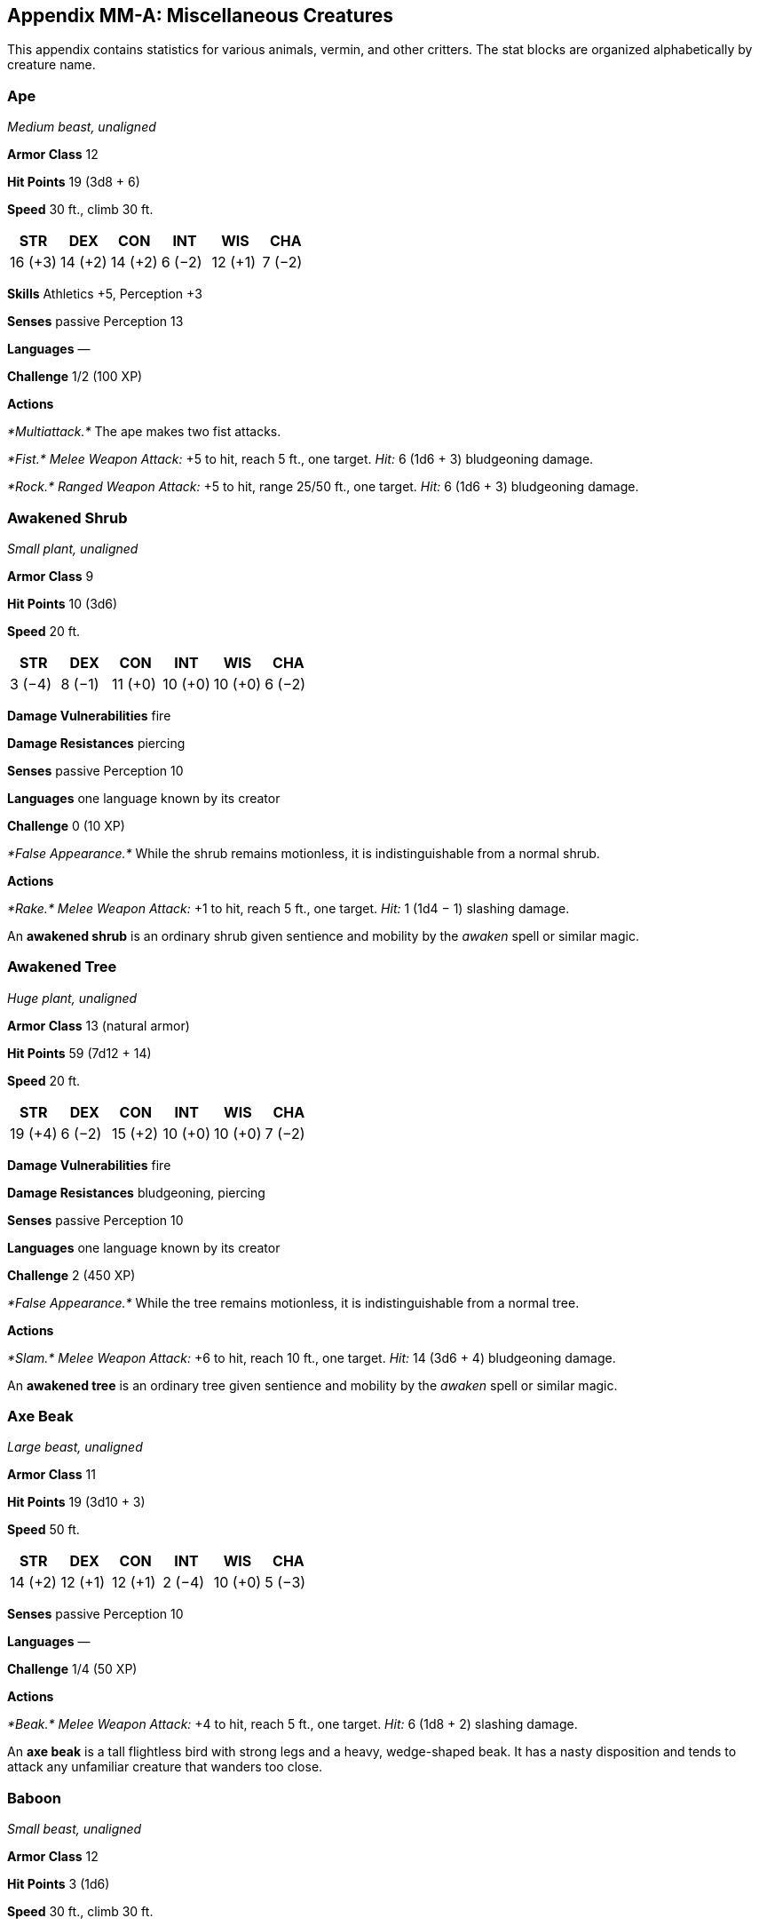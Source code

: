 == Appendix MM-A: Miscellaneous Creatures

This appendix contains statistics for various animals, vermin, and other
critters. The stat blocks are organized alphabetically by creature name.

=== Ape

_Medium beast, unaligned_

*Armor Class* 12

*Hit Points* 19 (3d8 + 6)

*Speed* 30 ft., climb 30 ft.

[cols="^,^,^,^,^,^",options="header",]
|===
|STR |DEX |CON |INT |WIS |CHA
|16 (+3) |14 (+2) |14 (+2) |6 (−2) |12 (+1) |7 (−2)
|===

*Skills* Athletics +5, Perception +3

*Senses* passive Perception 13

*Languages* —

*Challenge* 1/2 (100 XP)

*Actions*

_*Multiattack.*_ The ape makes two fist attacks.

_*Fist.*_ _Melee Weapon Attack:_ +5 to hit, reach 5 ft., one target.
_Hit:_ 6 (1d6 + 3) bludgeoning damage.

_*Rock.*_ _Ranged Weapon Attack:_ +5 to hit, range 25/50 ft., one
target. _Hit:_ 6 (1d6 + 3) bludgeoning damage.

=== Awakened Shrub

_Small plant, unaligned_

*Armor Class* 9

*Hit Points* 10 (3d6)

*Speed* 20 ft.

[cols="^,^,^,^,^,^",options="header",]
|===
|STR |DEX |CON |INT |WIS |CHA
|3 (−4) |8 (−1) |11 (+0) |10 (+0) |10 (+0) |6 (−2)
|===

*Damage Vulnerabilities* fire

*Damage Resistances* piercing

*Senses* passive Perception 10

*Languages* one language known by its creator

*Challenge* 0 (10 XP)

_*False Appearance.*_ While the shrub remains motionless, it is
indistinguishable from a normal shrub.

*Actions*

_*Rake.*_ _Melee Weapon Attack:_ +1 to hit, reach 5 ft., one target.
_Hit:_ 1 (1d4 − 1) slashing damage.

An *awakened shrub* is an ordinary shrub given sentience and mobility by
the _awaken_ spell or similar magic.

=== Awakened Tree

_Huge plant, unaligned_

*Armor Class* 13 (natural armor)

*Hit Points* 59 (7d12 + 14)

*Speed* 20 ft.

[cols="^,^,^,^,^,^",options="header",]
|===
|STR |DEX |CON |INT |WIS |CHA
|19 (+4) |6 (−2) |15 (+2) |10 (+0) |10 (+0) |7 (−2)
|===

*Damage Vulnerabilities* fire

*Damage Resistances* bludgeoning, piercing

*Senses* passive Perception 10

*Languages* one language known by its creator

*Challenge* 2 (450 XP)

_*False Appearance.*_ While the tree remains motionless, it is
indistinguishable from a normal tree.

*Actions*

_*Slam.*_ _Melee Weapon Attack:_ +6 to hit, reach 10 ft., one target.
_Hit:_ 14 (3d6 + 4) bludgeoning damage.

An *awakened tree* is an ordinary tree given sentience and mobility by
the _awaken_ spell or similar magic.

=== Axe Beak

_Large beast, unaligned_

*Armor Class* 11

*Hit Points* 19 (3d10 + 3)

*Speed* 50 ft.

[cols="^,^,^,^,^,^",options="header",]
|===
|STR |DEX |CON |INT |WIS |CHA
|14 (+2) |12 (+1) |12 (+1) |2 (−4) |10 (+0) |5 (−3)
|===

*Senses* passive Perception 10

*Languages* —

*Challenge* 1/4 (50 XP)

*Actions*

_*Beak.*_ _Melee Weapon Attack:_ +4 to hit, reach 5 ft., one target.
_Hit:_ 6 (1d8 + 2) slashing damage.

An *axe beak* is a tall flightless bird with strong legs and a heavy,
wedge-shaped beak. It has a nasty disposition and tends to attack any
unfamiliar creature that wanders too close.

=== Baboon

_Small beast, unaligned_

*Armor Class* 12

*Hit Points* 3 (1d6)

*Speed* 30 ft., climb 30 ft.

[cols="^,^,^,^,^,^",options="header",]
|===
|STR |DEX |CON |INT |WIS |CHA
|8 (−1) |14 (+2) |11 (+0) |4 (−3) |12 (+1) |6 (−2)
|===

*Senses* passive Perception 11

*Languages* —

*Challenge* 0 (10 XP)

_*Pack Tactics.*_ The baboon has advantage on an attack roll against a
creature if at least one of the baboon’s allies is within 5 feet of the
creature and the ally isn’t incapacitated.

*Actions*

_*Bite.*_ _Melee Weapon Attack:_ +1 to hit, reach 5 ft., one target.
_Hit:_ 1 (1d4 − 1) piercing damage.

=== Badger

_Tiny beast, unaligned_

*Armor Class* 10

*Hit Points* 3 (1d4 + 1)

*Speed* 20 ft., burrow 5 ft.

[cols="^,^,^,^,^,^",options="header",]
|===
|STR |DEX |CON |INT |WIS |CHA
|4 (−3) |10 (+0) |12 (+1) |2 (−4) |12 (+1) |5 (−3)
|===

*Senses* darkvision 30 ft., passive Perception 11

*Languages* —

*Challenge* 0 (10 XP)

_*Keen Smell.*_ The badger has advantage on Wisdom (Perception) checks
that rely on smell.

*Actions*

_*Bite.*_ _Melee Weapon Attack:_ +2 to hit, reach 5 ft., one target.
_Hit:_ 1 piercing damage.

=== Bat

_Tiny beast, unaligned_

*Armor Class* 12

*Hit Points* 1 (1d4 − 1)

*Speed* 5 ft., fly 30 ft.

[cols="^,^,^,^,^,^",options="header",]
|===
|STR |DEX |CON |INT |WIS |CHA
|2 (−4) |15 (+2) |8 (−1) |2 (−4) |12 (+1) |4 (−3)
|===

*Senses* blindsight 60 ft., passive Perception 11

*Languages* —

*Challenge* 0 (10 XP)

_*Echolocation.*_ The bat can’t use its blindsight while deafened.

_*Keen Hearing.*_ The bat has advantage on Wisdom (Perception) checks
that rely on hearing.

*Actions*

_*Bite.*_ _Melee Weapon Attack:_ +0 to hit, reach 5 ft., one creature.
_Hit:_ 1 piercing damage.

=== Black Bear

_Medium beast, unaligned_

*Armor Class* 11 (natural armor)

*Hit Points* 19 (3d8 + 6)

*Speed* 40 ft., climb 30 ft.

[cols="^,^,^,^,^,^",options="header",]
|===
|STR |DEX |CON |INT |WIS |CHA
|15 (+2) |10 (+0) |14 (+2) |2 (−4) |12 (+1) |7 (−2)
|===

*Skills* Perception +3

*Senses* passive Perception 13

*Languages* —

*Challenge* 1/2 (100 XP)

_*Keen Smell.*_ The bear has advantage on Wisdom (Perception) checks
that rely on smell.

*Actions*

_*Multiattack.*_ The bear makes two attacks: one with its bite and one
with its claws.

_*Bite.*_ _Melee Weapon Attack:_ +3 to hit, reach 5 ft., one target.
_Hit:_ 5 (1d6 + 2) piercing damage.

_*Claws.*_ _Melee Weapon Attack:_ +3 to hit, reach 5 ft., one target.
_Hit:_ 7 (2d4 + 2) slashing damage.

=== Blink Dog

_Medium fey, lawful good_

*Armor Class* 13

*Hit Points* 22 (4d8 + 4)

*Speed* 40 ft.

[cols="^,^,^,^,^,^",options="header",]
|===
|STR |DEX |CON |INT |WIS |CHA
|12 (+1) |17 (+3) |12 (+1) |10 (+0) |13 (+1) |11 (+0)
|===

*Skills* Perception +3, Stealth +5

*Senses* passive Perception 13

*Languages* Blink Dog, understands Sylvan but can’t speak it

*Challenge* 1/4 (50 XP)

_*Keen Hearing and Smell.*_ The dog has advantage on Wisdom (Perception)
checks that rely on hearing or smell.

*Actions*

_*Bite.*_ _Melee Weapon Attack:_ +3 to hit, reach 5 ft., one target.
_Hit:_ 4 (1d6 + 1) piercing damage.

_*Teleport (Recharge 4–6).*_ The dog magically teleports, along with any
equipment it is wearing or carrying, up to 40 feet to an unoccupied
space it can see. Before or after teleporting, the dog can make one bite
attack.

A *blink dog* takes its name from its ability to blink in and out of
existence, a talent it uses to aid its attacks and to avoid harm.

=== Blood Hawk

_Small beast, unaligned_

*Armor Class* 12

*Hit Points* 7 (2d6)

*Speed* 10 ft., fly 60 ft.

[cols="^,^,^,^,^,^",options="header",]
|===
|STR |DEX |CON |INT |WIS |CHA
|6 (−2) |14 (+2) |10 (+0) |3 (−4) |14 (+2) |5 (−3)
|===

*Skills* Perception +4

*Senses* passive Perception 14

*Languages* —

*Challenge* 1/8 (25 XP)

_*Keen Sight.*_ The hawk has advantage on Wisdom (Perception) checks
that rely on sight.

_*Pack Tactics.*_ The hawk has advantage on an attack roll against a
creature if at least one of the hawk’s allies is within 5 feet of the
creature and the ally isn’t incapacitated.

*Actions*

_*Beak.*_ _Melee Weapon Attack:_ +4 to hit, reach 5 ft., one target.
_Hit:_ 4 (1d4 + 2) piercing damage.

Taking its name from its crimson feathers and aggressive nature, the
*blood hawk* fearlessly attacks almost any animal, stabbing it with its
daggerlike beak. Blood hawks flock together in large numbers, attacking
as a pack to take down prey.

=== Boar

_Medium beast, unaligned_

*Armor Class* 11 (natural armor)

*Hit Points* 11 (2d8 + 2)

*Speed* 40 ft.

[cols="^,^,^,^,^,^",options="header",]
|===
|STR |DEX |CON |INT |WIS |CHA
|13 (+1) |11 (+0) |12 (+1) |2 (−4) |9 (−1) |5 (−3)
|===

*Senses* passive Perception 9

*Languages* —

*Challenge* 1/4 (50 XP)

_*Charge.*_ If the boar moves at least 20 feet straight toward a target
and then hits it with a tusk attack on the same turn, the target takes
an extra 3 (1d6) slashing damage. If the target is a creature, it must
succeed on a DC 11 Strength saving throw or be knocked prone.

_*Relentless (Recharges after a Short or Long Rest).*_ If the boar takes
7 damage or less that would reduce it to 0 hit points, it is reduced to
1 hit point instead.

*Actions*

_*Tusk.*_ _Melee Weapon Attack:_ +3 to hit, reach 5 ft., one target.
_Hit:_ 4 (1d6 + 1) slashing damage.

=== Brown Bear

_Large beast, unaligned_

*Armor Class* 11 (natural armor)

*Hit Points* 34 (4d10 + 12)

*Speed* 40 ft., climb 30 ft.

[cols="^,^,^,^,^,^",options="header",]
|===
|STR |DEX |CON |INT |WIS |CHA
|19 (+4) |10 (+0) |16 (+3) |2 (−4) |13 (+1) |7 (−2)
|===

*Skills* Perception +3

*Senses* passive Perception 13

*Languages* —

*Challenge* 1 (200 XP)

_*Keen Smell.*_ The bear has advantage on Wisdom (Perception) checks
that rely on smell.

*Actions*

_*Multiattack.*_ The bear makes two attacks: one with its bite and one
with its claws.

_*Bite.*_ _Melee Weapon Attack:_ +5 to hit, reach 5 ft., one target.
_Hit:_ 8 (1d8 + 4) piercing damage.

_*Claws.*_ _Melee Weapon Attack:_ +5 to hit, reach 5 ft., one target.
_Hit:_ 11 (2d6 + 4) slashing damage.

=== Camel

_Large beast, unaligned_

*Armor Class* 9

*Hit Points* 15 (2d10 + 4)

*Speed* 50 ft.

[cols="^,^,^,^,^,^",options="header",]
|===
|STR |DEX |CON |INT |WIS |CHA
|16 (+3) |8 (−1) |14 (+2) |2 (−4) |8 (−1) |5 (−3)
|===

*Senses* passive Perception 9

*Languages* —

*Challenge* 1/8 (25 XP)

*Actions*

_*Bite.*_ _Melee Weapon Attack:_ +5 to hit, reach 5 ft., one target.
_Hit:_ 2 (1d4) bludgeoning damage.

=== Cat

_Tiny beast, unaligned_

*Armor Class* 12

*Hit Points* 2 (1d4)

*Speed* 40 ft., climb 30 ft.

[cols="^,^,^,^,^,^",options="header",]
|===
|STR |DEX |CON |INT |WIS |CHA
|3 (−4) |15 (+2) |10 (+0) |3 (−4) |12 (+1) |7 (−2)
|===

*Skills* Perception +3, Stealth +4

*Senses* passive Perception 13

*Languages* —

*Challenge* 0 (10 XP)

_*Keen Smell.*_ The cat has advantage on Wisdom (Perception) checks that
rely on smell.

*Actions*

_*Claws.*_ _Melee Weapon Attack:_ +0 to hit, reach 5 ft., one target.
_Hit:_ 1 slashing damage.

=== Constrictor Snake

_Large beast, unaligned_

*Armor Class* 12

*Hit Points* 13 (2d10 + 2)

*Speed* 30 ft., swim 30 ft.

[cols="^,^,^,^,^,^",options="header",]
|===
|STR |DEX |CON |INT |WIS |CHA
|15 (+2) |14 (+2) |12 (+1) |1 (−5) |10 (+0) |3 (−4)
|===

*Senses* blindsight 10 ft., passive Perception 10

*Languages* —

*Challenge* 1/4 (50 XP)

*Actions*

_*Bite.*_ _Melee Weapon Attack:_ +4 to hit, reach 5 ft., one creature.
_Hit:_ 5 (1d6 + 2) piercing damage.

_*Constrict.*_ _Melee Weapon Attack:_ +4 to hit, reach 5 ft., one
creature. _Hit:_ 6 (1d8 + 2) bludgeoning damage, and the target is
grappled (escape DC 14). Until this grapple ends, the creature is
restrained, and the snake can’t constrict another target.

=== Crab

_Tiny beast, unaligned_

*Armor Class* 11 (natural armor)

*Hit Points* 2 (1d4)

*Speed* 20 ft., swim 20 ft.

[cols="^,^,^,^,^,^",options="header",]
|===
|STR |DEX |CON |INT |WIS |CHA
|2 (−4) |11 (+0) |10 (+0) |1 (−5) |8 (−1) |2 (−4)
|===

*Skills* Stealth +2

*Senses* blindsight 30 ft., passive Perception 9

*Languages* —

*Challenge* 0 (10 XP)

_*Amphibious.*_ The crab can breathe air and water.

*Actions*

_*Claw.*_ _Melee Weapon Attack:_ +0 to hit, reach 5 ft., one target.
_Hit:_ 1 bludgeoning damage.

=== Crocodile

_Large beast, unaligned_

*Armor Class* 12 (natural armor)

*Hit Points* 19 (3d10 + 3)

*Speed* 20 ft., swim 30 ft.

[cols="^,^,^,^,^,^",options="header",]
|===
|STR |DEX |CON |INT |WIS |CHA
|15 (+2) |10 (+0) |13 (+1) |2 (−4) |10 (+0) |5 (−3)
|===

*Skills* Stealth +2

*Senses* passive Perception 10

*Languages* —

*Challenge* 1/2 (100 XP)

_*Hold Breath.*_ The crocodile can hold its breath for 15 minutes.

*Actions*

_*Bite.*_ _Melee Weapon Attack:_ +4 to hit, reach 5 ft., one creature.
_Hit:_ 7 (1d10 + 2) piercing damage, and the target is grappled (escape
DC 12). Until this grapple ends, the target is restrained, and the
crocodile can’t bite another target.

=== Death Dog

_Medium monstrosity, neutral evil_

*Armor Class* 12

*Hit Points* 39 (6d8 + 12)

*Speed* 40 ft.

[cols="^,^,^,^,^,^",options="header",]
|===
|STR |DEX |CON |INT |WIS |CHA
|15 (+2) |14 (+2) |14 (+2) |3 (−4) |13 (+1) |6 (−2)
|===

*Skills* Perception +5, Stealth +4

*Senses* darkvision 120 ft., passive Perception 15

*Languages* —

*Challenge* 1 (200 XP)

_*Two-Headed.*_ The dog has advantage on Wisdom (Perception) checks and
on saving throws against being blinded, charmed, deafened, frightened,
stunned, or knocked unconscious.

*Actions*

_*Multiattack.*_ The dog makes two bite attacks.

_*Bite.*_ _Melee Weapon Attack:_ +4 to hit, reach 5 ft., one target.
_Hit:_ 5 (1d6 + 2) piercing damage. If the target is a creature, it must
succeed on a DC 12 Constitution saving throw against disease or become
poisoned until the disease is cured. Every 24 hours that elapse, the
creature must repeat the saving throw, reducing its hit point maximum by
5 (1d10) on a failure. This reduction lasts until the disease is cured.
The creature dies if the disease reduces its hit point maximum to 0.

A *death dog* is an ugly two-headed hound that roams plains, and
deserts. Hate burns in a death dog’s heart, and a taste for humanoid
flesh drives it to attack travelers and explorers. Death dog saliva
carries a foul disease that causes a victim’s flesh to slowly rot off
the bone.

=== Deer

_Medium beast, unaligned_

*Armor Class* 13

*Hit Points* 4 (1d8)

*Speed* 50 ft.

[cols="^,^,^,^,^,^",options="header",]
|===
|STR |DEX |CON |INT |WIS |CHA
|11 (+0) |16 (+3) |11 (+0) |2 (−4) |14 (+2) |5 (−3)
|===

*Senses* passive Perception 12

*Languages* —

*Challenge* 0 (10 XP)

*Actions*

_*Bite.*_ _Melee Weapon Attack:_ +2 to hit, reach 5 ft., one target.
_Hit:_ 2 (1d4) piercing damage.

=== Dire Wolf

_Large beast, unaligned_

*Armor Class* 14 (natural armor)

*Hit Points* 37 (5d10 + 10)

*Speed* 50 ft.

[cols="^,^,^,^,^,^",options="header",]
|===
|STR |DEX |CON |INT |WIS |CHA
|17 (+3) |15 (+2) |15 (+2) |3 (−4) |12 (+1) |7 (−2)
|===

*Skills* Perception +3, Stealth +4

*Senses* passive Perception 13

*Languages* —

*Challenge* 1 (200 XP)

_*Keen Hearing and Smell.*_ The wolf has advantage on Wisdom
(Perception) checks that rely on hearing or smell.

_*Pack Tactics.*_ The wolf has advantage on an attack roll against a
creature if at least one of the wolf’s allies is within 5 feet of the
creature and the ally isn’t incapacitated.

*Actions*

_*Bite.*_ _Melee Weapon Attack:_ +5 to hit, reach 5 ft., one target.
_Hit:_ 10 (2d6 + 3) piercing damage. If the target is a creature, it
must succeed on a DC 13 Strength saving throw or be knocked prone.

=== Draft Horse

_Large beast, unaligned_

*Armor Class* 10

*Hit Points* 19 (3d10 + 3)

*Speed* 40 ft.

[cols="^,^,^,^,^,^",options="header",]
|===
|STR |DEX |CON |INT |WIS |CHA
|18 (+4) |10 (+0) |12 (+1) |2 (−4) |11 (+0) |7 (−2)
|===

*Senses* passive Perception 10

*Languages* —

*Challenge* 1/4 (50 XP)

*Actions*

_*Hooves.*_ _Melee Weapon Attack:_ +6 to hit, reach 5 ft., one target.
_Hit:_ 9 (2d4 + 4) bludgeoning damage.

=== Eagle

_Small beast, unaligned_

*Armor Class* 12

*Hit Points* 3 (1d6)

*Speed* 10 ft., fly 60 ft.

[cols="^,^,^,^,^,^",options="header",]
|===
|STR |DEX |CON |INT |WIS |CHA
|6 (−2) |15 (+2) |10 (+0) |2 (−4) |14 (+2) |7 (−2)
|===

*Skills* Perception +4

*Senses* passive Perception 14

*Languages* —

*Challenge* 0 (10 XP)

_*Keen Sight.*_ The eagle has advantage on Wisdom (Perception) checks
that rely on sight.

*Actions*

_*Talons.*_ _Melee Weapon Attack:_ +4 to hit, reach 5 ft., one target.
_Hit:_ 4 (1d4 + 2) slashing damage.

=== Elephant

_Huge beast, unaligned_

*Armor Class* 12 (natural armor)

*Hit Points* 76 (8d12 + 24)

*Speed* 40 ft.

[cols="^,^,^,^,^,^",options="header",]
|===
|STR |DEX |CON |INT |WIS |CHA
|22 (+6) |9 (−1) |17 (+3) |3 (−4) |11 (+0) |6 (−2)
|===

*Senses* passive Perception 10

*Languages* —

*Challenge* 4 (1,100 XP)

_*Trampling Charge.*_ If the elephant moves at least 20 feet straight
toward a creature and then hits it with a gore attack on the same turn,
that target must succeed on a DC 12 Strength saving throw or be knocked
prone.

If the target is prone, the elephant can make one stomp attack against
it as a bonus action.

*Actions*

_*Gore.*_ _Melee Weapon Attack:_ +8 to hit, reach 5 ft., one target.
_Hit:_ 19 (3d8 + 6) piercing damage.

_*Stomp.*_ _Melee Weapon Attack:_ +8 to hit, reach 5 ft., one prone
creature. _Hit:_ 22 (3d10 + 6) bludgeoning damage.

=== Elk

_Large beast, unaligned_

*Armor Class* 10

*Hit Points* 13 (2d10 + 2)

*Speed* 50 ft.

[cols="^,^,^,^,^,^",options="header",]
|===
|STR |DEX |CON |INT |WIS |CHA
|16 (+3) |10 (+0) |12 (+1) |2 (−4) |10 (+0) |6 (−2)
|===

*Senses* passive Perception 10

*Languages* —

*Challenge* 1/4 (50 XP)

_*Charge.*_ If the elk moves at least 20 feet straight toward a target
and then hits it with a ram attack on the same turn, the target takes an
extra 7 (2d6) damage. If the target is a creature, it must succeed on a
DC 13 Strength saving throw or be knocked prone.

*Actions*

_*Ram.*_ _Melee Weapon Attack:_ +5 to hit, reach 5 ft., one target.
* Hit: *6 (1d6 + 3) bludgeoning damage.

_*Hooves.*_ _Melee Weapon Attack:_ +5 to hit, reach 5 ft., one prone
creature. _Hit:_ 8 (2d4 + 3) bludgeoning damage.

=== Flying Snake

_Tiny beast, unaligned_

*Armor Class* 14

*Hit Points* 5 (2d4)

*Speed* 30 ft., fly 60 ft., swim 30 ft.

[cols="^,^,^,^,^,^",options="header",]
|===
|STR |DEX |CON |INT |WIS |CHA
|4 (−3) |18 (+4) |11 (+0) |2 (−4) |12 (+1) |5 (−3)
|===

*Senses* blindsight 10 ft., passive Perception 11

*Languages* —

*Challenge* 1/8 (25 XP)

_*Flyby.*_ The snake doesn’t provoke opportunity attacks

when it flies out of an enemy’s reach.

*Actions*

_*Bite.*_ _Melee Weapon Attack:_ +6 to hit, reach 5 ft., one target.
_Hit:_ 1 piercing damage plus 7 (3d4) poison damage.

A *flying snake* is a brightly colored, winged serpent found in remote
jungles. Tribespeople and cultists sometimes domesticate flying snakes
to serve as messengers that deliver scrolls wrapped in their coils.

=== Frog

_Tiny beast, unaligned_

*Armor Class* 11

*Hit Points* 1 (1d4 − 1)

*Speed* 20 ft., swim 20 ft.

[cols="^,^,^,^,^,^",options="header",]
|===
|STR |DEX |CON |INT |WIS |CHA
|1 (−5) |13 (+1) |8 (−1) |1 (−5) |8 (−1) |3 (−4)
|===

*Skills* Perception +1, Stealth +3

*Senses* darkvision 30 ft., passive Perception 11

*Languages* —

*Challenge* 0 (0 XP)

_*Amphibious.*_ The frog can breathe air and water.

_*Standing Leap.*_ The frog’s long jump is up to 10 feet and its high
jump is up to 5 feet, with or without a running start.

A *frog* has no effective attacks. It feeds on small insects and
typically dwells near water, in trees, or underground. The frog’s
statistics can also be used to represent a *toad*.

=== Giant Ape

_Huge beast, unaligned_

*Armor Class* 12

*Hit Points* 157 (15d12 + 60)

*Speed* 40 ft., climb 40 ft.

[cols="^,^,^,^,^,^",options="header",]
|===
|STR |DEX |CON |INT |WIS |CHA
|23 (+6) |14 (+2) |18 (+4) |7 (−2) |12 (+1) |7 (−2)
|===

*Skills* Athletics +9, Perception +4

*Senses* passive Perception 14

*Languages* —

*Challenge* 7 (2,900 XP)

*Actions*

_*Multiattack.*_ The ape makes two fist attacks.

_*Fist.*_ _Melee Weapon Attack:_ +9 to hit, reach 10 ft., one target.
_Hit:_ 22 (3d10 + 6) bludgeoning damage.

_*Rock.*_ _Ranged Weapon Attack:_ +9 to hit, range 50/100 ft., one
target. _Hit:_ 30 (7d6 + 6) bludgeoning damage.

=== Giant Badger

_Medium beast, unaligned_

*Armor Class* 10

*Hit Points* 13 (2d8 + 4)

*Speed* 30 ft., burrow 10 ft.

[cols="^,^,^,^,^,^",options="header",]
|===
|STR |DEX |CON |INT |WIS |CHA
|13 (+1) |10 (+0) |15 (+2) |2 (−4) |12 (+1) |5 (−3)
|===

*Senses* darkvision 30 ft., passive Perception 11

*Languages* —

*Challenge* 1/4 (50 XP)

_*Keen Smell.*_ The badger has advantage on Wisdom (Perception) checks
that rely on smell.

*Actions*

_*Multiattack.*_ The badger makes two attacks: one with its bite and one
with its claws.

_*Bite.*_ _Melee Weapon Attack:_ +3 to hit, reach 5 ft., one target.
_Hit:_ 4 (1d6 + 1) piercing damage.

_*Claws.*_ _Melee Weapon Attack:_ +3 to hit, reach 5 ft., one target.
_Hit:_ 6 (2d4 + 1) slashing damage.

=== Giant Bat

_Large beast, unaligned_

*Armor Class* 13

*Hit Points* 22 (4d10)

*Speed* 10 ft., fly 60 ft.

[cols="^,^,^,^,^,^",options="header",]
|===
|STR |DEX |CON |INT |WIS |CHA
|15 (+2) |16 (+3) |15 (+2) |2 (−4) |12 (+1) |6 (−2)
|===

*Senses* blindsight 60 ft., passive Perception 11

*Languages* —

*Challenge* 1/4 (50 XP)

_*Echolocation.*_ The bat can’t use its blindsight while deafened.

_*Keen Hearing.*_ The bat has advantage on Wisdom (Perception) checks
that rely on hearing.

*Actions*

_*Bite.*_ _Melee Weapon Attack:_ +4 to hit, reach 5 ft., one creature.
_Hit:_ 5 (1d6 + 2) piercing damage.

=== Giant Boar

_Large beast, unaligned_

*Armor Class* 12 (natural armor)

*Hit Points* 42 (5d10 + 15)

*Speed* 40 ft.

[cols="^,^,^,^,^,^",options="header",]
|===
|STR |DEX |CON |INT |WIS |CHA
|17 (+3) |10 (+0) |16 (+3) |2 (−4) |7 (−2) |5 (−3)
|===

*Senses* passive Perception 8

*Languages* —

*Challenge* 2 (450 XP)

_*Charge.*_ If the boar moves at least 20 feet straight toward a target
and then hits it with a tusk attack on the same turn, the target takes
an extra 7 (2d6) slashing damage. If the target is a creature, it must
succeed on a DC 13 Strength saving throw or be knocked prone.

_*Relentless (Recharges after a Short or Long Rest).*_ If the boar takes
10 damage or less that would reduce it to 0 hit points, it is reduced to
1 hit point instead.

*Actions*

_*Tusk.*_ _Melee Weapon Attack:_ +5 to hit, reach 5 ft., one target.
_Hit:_ 10 (2d6 + 3) slashing damage.

=== Giant Centipede

_Small beast, unaligned_

*Armor Class* 13 (natural armor)

*Hit Points* 4 (1d6 + 1)

*Speed* 30 ft., climb 30 ft.

[cols="^,^,^,^,^,^",options="header",]
|===
|STR |DEX |CON |INT |WIS |CHA
|5 (−3) |14 (+2) |12 (+1) |1 (−5) |7 (−2) |3 (−4)
|===

*Senses* blindsight 30 ft., passive Perception 8

*Languages* —

*Challenge* 1/4 (50 XP)

*Actions*

_*Bite.*_ _Melee Weapon Attack:_ +4 to hit, reach 5 ft., one creature.
_Hit:_ 4 (1d4 + 2) piercing damage, and the target must succeed on a DC
11 Constitution saving throw or take 10 (3d6) poison damage. If the
poison damage reduces the target to 0 hit points, the target is stable
but poisoned for 1 hour, even after regaining hit points, and is
paralyzed while poisoned in this way.

=== Giant Constrictor Snake

_Huge beast, unaligned_

*Armor Class* 12

*Hit Points* 60 (8d12 + 8)

*Speed* 30 ft., swim 30 ft.

[cols="^,^,^,^,^,^",options="header",]
|===
|STR |DEX |CON |INT |WIS |CHA
|19 (+4) |14 (+2) |12 (+1) |1 (−5) |10 (+0) |3 (−4)
|===

*Skills* Perception +2

*Senses* blindsight 10 ft., passive Perception 12

*Languages* —

*Challenge* 2 (450 XP)

*Actions*

_*Bite.*_ _Melee Weapon Attack:_ +6 to hit, reach 10 ft., one creature.
_Hit:_ 11 (2d6 + 4) piercing damage.

_*Constrict.*_ _Melee Weapon Attack:_ +6 to hit, reach 5 ft., one
creature. _Hit:_ 13 (2d8 + 4) bludgeoning damage, and the target is
grappled (escape DC 16). Until this grapple ends, the creature is
restrained, and the snake can’t constrict another target.

=== Giant Crab

_Medium beast, unaligned_

*Armor Class* 15 (natural armor)

*Hit Points* 13 (3d8)

*Speed* 30 ft., swim 30 ft.

[cols="^,^,^,^,^,^",options="header",]
|===
|STR |DEX |CON |INT |WIS |CHA
|13 (+1) |15 (+2) |15 (+2) |1 (−5) |9 (−1) |3 (−4)
|===

*Skills* Stealth +4

*Senses* blindsight 30 ft., passive Perception 9

*Languages* —

*Challenge* 1/8 (25 XP)

_*Amphibious.*_ The crab can breathe air and water.

*Actions*

_*Claw.*_ _Melee Weapon Attack:_ +3 to hit, reach 5 ft., one target.
_Hit:_ 4 (1d6 + 1) bludgeoning damage, and the target is grappled
(escape DC 11). The crab has two claws, each of which can grapple only
one target.

=== Giant Crocodile

_Huge beast, unaligned_

*Armor Class* 14 (natural armor)

*Hit Points* 85 (9d12 + 27)

*Speed* 30 ft., swim 50 ft.

[cols="^,^,^,^,^,^",options="header",]
|===
|STR |DEX |CON |INT |WIS |CHA
|21 (+5) |9 (−1) |17 (+3) |2 (−4) |10 (+0) |7 (−2)
|===

*Skills* Stealth +5

*Senses* passive Perception 10

*Languages* —

*Challenge* 5 (1,800 XP)

_*Hold Breath.*_ The crocodile can hold its breath for 30 minutes.

*Actions*

_*Multiattack.*_ The crocodile makes two attacks: one with its bite and
one with its tail.

_*Bite.*_ _Melee Weapon Attack:_ +8 to hit, reach 5 ft., one target.
_Hit:_ 21 (3d10 + 5) piercing damage, and the target is grappled (escape
DC 16). Until this grapple ends, the target is restrained, and the
crocodile can’t bite another target.

_*Tail.*_ _Melee Weapon Attack:_ +8 to hit, reach 10 ft., one target not
grappled by the crocodile. * Hit: *14 (2d8 + 5) bludgeoning damage. If
the target is a creature, it must succeed on a DC 16 Strength saving
throw or be knocked prone.

=== Giant Eagle

_Large beast, neutral good_

*Armor Class* 13

*Hit Points* 26 (4d10 + 4)

*Speed* 10 ft., fly 80 ft.

[cols="^,^,^,^,^,^",options="header",]
|===
|STR |DEX |CON |INT |WIS |CHA
|16 (+3) |17 (+3) |13 (+1) |8 (−1) |14 (+2) |10 (+0)
|===

*Skills* Perception +4

*Senses* passive Perception 14

*Languages* Giant Eagle, understands Common and Auran but can’t speak
them

*Challenge* 1 (200 XP)

_*Keen Sight.*_ The eagle has advantage on Wisdom (Perception) checks
that rely on sight.

*Actions*

_*Multiattack.*_ The eagle makes two attacks: one with its beak and one
with its talons.

_*Beak.*_ _Melee Weapon Attack:_ +5 to hit, reach 5 ft., one target.
_Hit:_ 6 (1d6 + 3) piercing damage.

_*Talons.*_ _Melee Weapon Attack:_ +5 to hit, reach 5 ft., one target.
_Hit:_ 10 (2d6 + 3) slashing damage.

A *giant eagle* is a noble creature that speaks its own language and
understands speech in the Common tongue. A mated pair of giant eagles
typically has up to four eggs or young in their nest (treat the young as
normal eagles).

=== Giant Elk

_Huge beast, unaligned_

*Armor Class* 14 (natural armor)

*Hit Points* 42 (5d12 + 10)

*Speed* 60 ft.

[cols="^,^,^,^,^,^",options="header",]
|===
|STR |DEX |CON |INT |WIS |CHA
|19 (+4) |16 (+3) |14 (+2) |7 (−2) |14 (+2) |10 (+0)
|===

*Skills* Perception +4

*Senses* passive Perception 14

*Languages* Giant Elk, understands Common, Elvish, and Sylvan but can’t
speak them

*Challenge* 2 (450 XP)

_*Charge.*_ If the elk moves at least 20 feet straight toward a target
and then hits it with a ram attack on the same turn, the target takes an
extra 7 (2d6) damage. If the target is a creature, it must succeed on a
DC 14 Strength saving throw or be knocked prone.

*Actions*

_*Ram.*_ _Melee Weapon Attack:_ +6 to hit, reach 10 ft., one target.
_Hit:_ 11 (2d6 + 4) bludgeoning damage.

_*Hooves.*_ _Melee Weapon Attack:_ +6 to hit, reach 5 ft., one prone
creature. _Hit:_ 22 (4d8 + 4) bludgeoning damage.

The majestic *giant elk* is rare to the point that its appearance is
often taken as a foreshadowing of an important event, such as the birth
of a king. Legends tell of gods that take the form of giant elk when
visiting the Material Plane. Many cultures therefore believe that to
hunt these creatures is to invite divine wrath.

=== Giant Fire Beetle

_Small beast, unaligned_

*Armor Class* 13 (natural armor)

*Hit Points* 4 (1d6 + 1)

*Speed* 30 ft.

[cols="^,^,^,^,^,^",options="header",]
|===
|STR |DEX |CON |INT |WIS |CHA
|8 (−1) |10 (+0) |12 (+1) |1 (−5) |7 (−2) |3 (−4)
|===

*Senses* blindsight 30 ft., passive Perception 8

*Languages* —

*Challenge* 0 (10 XP)

_*Illumination.*_ The beetle sheds bright light in a 10-foot radius and
dim light for an additional 10 feet.

*Actions*

_*Bite.*_ _Melee Weapon Attack:_ +1 to hit, reach 5 ft., one target.
_Hit:_ 2 (1d6 − 1) slashing damage.

A *giant fire beetle* is a nocturnal creature that takes its name from a
pair of glowing glands that give off light. Miners and adventurers prize
these creatures, for a giant fire beetle’s glands continue to shed light
for 1d6 days after the beetle dies. Giant fire beetles are most commonly
found underground and in dark forests.

=== Giant Frog

_Medium beast, unaligned_

*Armor Class* 11

*Hit Points* 18 (4d8)

*Speed* 30 ft., swim 30 ft.

[cols="^,^,^,^,^,^",options="header",]
|===
|STR |DEX |CON |INT |WIS |CHA
|12 (+1) |13 (+1) |15 (+2) |2 (−4) |10 (+0) |3 (−4)
|===

*Skills* Perception +2, Stealth +3

*Senses* darkvision 30 ft., passive Perception 12

*Languages* —

*Challenge* 1/4 (50 XP)

_*Amphibious.*_ The frog can breathe air and water.

_*Standing Leap.*_ The frog’s long jump is up to 20 feet and its high
jump is up to 10 feet, with or without a running start.

*Actions*

_*Bite.*_ _Melee Weapon Attack:_ +3 to hit, reach 5 ft., one target.
_Hit:_ 4 (1d6 + 1) piercing damage, and the target is grappled (escape
DC 11). Until this grapple ends, the target is restrained, and the frog
can’t bite another target.

_*Swallow.*_ The frog makes one bite attack against a Small or smaller
target it is grappling. If the attack hits, the target is swallowed, and
the grapple ends. The swallowed target is blinded and restrained, it has
total cover against attacks and other effects outside the frog, and it
takes 5 (2d4) acid damage at the start of each of the frog’s turns. The
frog can have only one target swallowed at a time.

If the frog dies, a swallowed creature is no longer restrained by it and
can escape from the corpse using 5 feet of movement, exiting prone.

=== Giant Goat

_Large beast, unaligned_

*Armor Class* 11 (natural armor)

*Hit Points* 19 (3d10 + 3)

*Speed* 40 ft.

[cols="^,^,^,^,^,^",options="header",]
|===
|STR |DEX |CON |INT |WIS |CHA
|17 (+3) |15 (+2) |12 (+1) |3 (−4) |12 (+1) |6 (−2)
|===

*Senses* passive Perception 11

*Languages* —

*Challenge* 1/2 (100 XP)

_*Charge.*_ If the goat moves at least 20 feet straight toward a target
and then hits it with a ram attack on the same turn, the target takes an
extra 5 (2d4) bludgeoning damage. If the target is a creature, it must
succeed on a DC 13 Strength saving throw or be knocked prone.

_*Sure-Footed.*_ The goat has advantage on Strength and Dexterity saving
throws made against effects that would knock it prone.

*Actions*

_*Ram.*_ _Melee Weapon Attack:_ +5 to hit, reach 5 ft., one target.
_Hit:_ 8 (2d4 + 3) bludgeoning damage.

=== Giant Hyena

_Large beast, unaligned_

*Armor Class* 12

*Hit Points* 45 (6d10 + 12)

*Speed* 50 ft.

[cols="^,^,^,^,^,^",options="header",]
|===
|STR |DEX |CON |INT |WIS |CHA
|16 (+3) |14 (+2) |14 (+2) |2 (−4) |12 (+1) |7 (−2)
|===

*Skills* Perception +3

*Senses* passive Perception 13

*Languages* —

*Challenge* 1 (200 XP)

_*Rampage.*_ When the hyena reduces a creature to 0 hit points with a
melee attack on its turn, the hyena can take a bonus action to move up
to half its speed and make a bite attack.

*Actions*

_*Bite.*_ _Melee Weapon Attack:_ +5 to hit, reach 5 ft., one target.
_Hit:_ 10 (2d6 + 3) piercing damage.

=== Giant Lizard

_Large beast, unaligned_

*Armor Class* 12 (natural armor)

*Hit Points* 19 (3d10 + 3)

*Speed* 30 ft., climb 30 ft.

[cols="^,^,^,^,^,^",options="header",]
|===
|STR |DEX |CON |INT |WIS |CHA
|15 (+2) |12 (+1) |13 (+1) |2 (−4) |10 (+0) |5 (−3)
|===

*Senses* darkvision 30 ft., passive Perception 10

*Languages* —

*Challenge* 1/4 (50 XP)

*Actions*

_*Bite.*_ _Melee Weapon Attack:_ +4 to hit, reach 5 ft., one target.
_Hit:_ 6 (1d8 + 2) piercing damage.

A *giant lizard* can be ridden or used as a draft animal. Lizardfolk
also keep them as pets, and subterranean giant lizards are used as
mounts and pack animals by drow, duergar, and others.

=== Giant Octopus

_Large beast, unaligned_

*Armor Class* 11

*Hit Points* 52 (8d10 + 8)

*Speed* 10 ft., swim 60 ft.

[cols="^,^,^,^,^,^",options="header",]
|===
|STR |DEX |CON |INT |WIS |CHA
|17 (+3) |13 (+1) |13 (+1) |4 (−3) |10 (+0) |4 (−3)
|===

*Skills* Perception +4, Stealth +5

*Senses* darkvision 60 ft., passive Perception 14

*Languages* —

*Challenge* 1 (200 XP)

_*Hold Breath.*_ While out of water, the octopus can hold its breath for
1 hour.

_*Underwater Camouflage.*_ The octopus has advantage on Dexterity
(Stealth) checks made while underwater.

_*Water Breathing.*_ The octopus can breathe only underwater.

*Actions*

_*Tentacles.*_ *Melee Weapon Attack: *+5 to hit, reach 15 ft., one
target. _Hit:_ 10 (2d6 + 3) bludgeoning damage. If the target is a
creature, it is grappled (escape DC 16). Until this grapple ends, the
target is restrained, and the octopus can’t use its tentacles on another
target.

_*Ink Cloud (Recharges after a Short or Long Rest).*_ A 20-foot-radius
cloud of ink extends all around the octopus if it is underwater. The
area is heavily obscured for 1 minute, although a significant current
can disperse the ink. After releasing the ink, the octopus can use the
Dash action as a bonus action.

=== Giant Owl

_Large beast, neutral_

*Armor Class* 12

*Hit Points* 19 (3d10 + 3)

*Speed* 5 ft., fly 60 ft.

[cols="^,^,^,^,^,^",options="header",]
|===
|STR |DEX |CON |INT |WIS |CHA
|13 (+1) |15 (+2) |12 (+1) |8 (−1) |13 (+1) |10 (+0)
|===

*Skills* Perception +5, Stealth +4

*Senses* darkvision 120 ft., passive Perception 15

*Languages* Giant Owl, understands Common, Elvish, and Sylvan but can’t
speak them

*Challenge* 1/4 (50 XP)

_*Flyby.*_ The owl doesn’t provoke opportunity attacks when it flies out
of an enemy’s reach.

_*Keen Hearing and Sight.*_ The owl has advantage on Wisdom (Perception)
checks that rely on hearing or sight.

*Actions*

_*Talons.*_ _Melee Weapon Attack:_ +3 to hit, reach 5 ft., one target.
_Hit:_ 8 (2d6 + 1) slashing damage.

*Giant owls* often befriend fey and other sylvan creatures and are
guardians of their woodland realms.

=== Giant Poisonous Snake

_Medium beast, unaligned_

*Armor Class* 14

*Hit Points* 11 (2d8 + 2)

*Speed* 30 ft., swim 30 ft.

[cols="^,^,^,^,^,^",options="header",]
|===
|STR |DEX |CON |INT |WIS |CHA
|10 (+0) |18 (+4) |13 (+1) |2 (−4) |10 (+0) |3 (−4)
|===

*Skills* Perception +2

*Senses* blindsight 10 ft., passive Perception 12

*Languages* —

*Challenge* 1/4 (50 XP)

*Actions*

_*Bite.*_ _Melee Weapon Attack:_ +6 to hit, reach 10 ft., one target.
_Hit:_ 6 (1d4 + 4) piercing damage, and the target must make a DC 11
Constitution saving throw, taking 10 (3d6) poison damage on a failed
save, or half as much damage on a successful one.

=== Giant Rat

_Small beast, unaligned_

*Armor Class* 12

*Hit Points* 7 (2d6)

*Speed* 30 ft.

[cols="^,^,^,^,^,^",options="header",]
|===
|STR |DEX |CON |INT |WIS |CHA
|7 (−2) |15 (+2) |15 (+2) |2 (−4) |10 (+0) |4 (−3)
|===

*Senses* darkvision 60 ft., passive Perception 10

*Languages* —

*Challenge* 1/8 (25 XP)

_*Keen Smell.*_ The rat has advantage on Wisdom (Perception) checks that
rely on smell.

_*Pack Tactics.*_ The rat has advantage on an attack roll against a
creature if at least one of the rat’s allies is within 5 feet of the
creature and the ally isn’t incapacitated.

*Actions*

_*Bite.*_ _Melee Weapon Attack:_ +4 to hit, reach 5 ft., one target.
_Hit:_ 4 (1d4 + 2) piercing damage.

____
*Variant: Diseased Giant Rats* Some giant rats carry vile diseases that
they spread with their bites. A diseased giant rat has a challenge
rating of 1/8 (25 XP) and the following action instead of its normal
bite attack.
____

____
_*Bite.*_ _Melee Weapon Attack:_ +4 to hit, reach 5 ft., one target.
_Hit:_ 4 (1d4 + 2) piercing damage. If the target is a creature, it must
succeed on a DC 10 Constitution saving throw or contract a disease.
Until the disease is cured, the target can’t regain hit points except by
magical means, and the target’s hit point maximum decreases by 3 (1d6)
every 24 hours. If the target’s hit point maximum drops to 0 as a result
of this disease, the target dies.
____

=== Giant Scorpion

_Large beast, unaligned_

*Armor Class* 15 (natural armor)

*Hit Points* 52 (7d10 + 14)

*Speed* 40 ft.

[cols="^,^,^,^,^,^",options="header",]
|===
|STR |DEX |CON |INT |WIS |CHA
|15 (+2) |13 (+1) |15 (+2) |1 (−5) |9 (−1) |3 (−4)
|===

*Senses* blindsight 60 ft., passive Perception 9

*Languages* —

*Challenge* 3 (700 XP)

*Actions*

_*Multiattack.*_ The scorpion makes three attacks: two with its claws
and one with its sting.

_*Claw.*_ _Melee Weapon Attack:_ +4 to hit, reach 5 ft., one target.
_Hit:_ 6 (1d8 + 2) bludgeoning damage, and the target is grappled
(escape DC 12). The scorpion has two claws, each of which can grapple
only one target.

_*Sting.*_ _Melee Weapon Attack:_ +4 to hit, reach 5 ft., one creature.
_Hit:_ 7 (1d10 + 2) piercing damage, and the target must make a DC 12
Constitution saving throw, taking 22 (4d10) poison damage on a failed
save, or half as much damage on a successful one.

=== Giant Sea Horse

_Large beast, unaligned_

*Armor Class* 13 (natural armor)

*Hit Points* 16 (3d10)

*Speed* 0 ft., swim 40 ft.

[cols="^,^,^,^,^,^",options="header",]
|===
|STR |DEX |CON |INT |WIS |CHA
|12 (+1) |15 (+2) |15 (+2) |2 (−4) |12 (+1) |5 (−3)
|===

*Senses* passive Perception 11

*Languages* —

*Challenge* 1/2 (100 XP)

_*Charge.*_ If the sea horse moves at least 20 feet straight toward a
target and then hits it with a ram attack on the same turn, the target
takes an extra 7 (2d6) bludgeoning damage. It the target is a creature,
it must succeed on a DC 11 Strength saving throw or be knocked prone.

_*Water Breathing.*_ The sea horse can breathe only underwater.

*Actions*

_*Ram.*_ _Melee Weapon Attack:_ +3 to hit, reach 5 ft., one target.
_Hit:_ 4 (1d6 + 1) bludgeoning damage.

Like their smaller kin, *giant sea horses* are shy, colorful fish with
elongated bodies and curled tails. Aquatic elves train them as mounts.

=== Giant Shark

_Huge beast, unaligned_

*Armor Class* 13 (natural armor)

*Hit Points* 126 (11d12 + 55)

*Speed* 0 ft., swim 50 ft.

[cols="^,^,^,^,^,^",options="header",]
|===
|STR |DEX |CON |INT |WIS |CHA
|23 (+6) |15 (+2) |21 (+5) |1 (−5) |10 (+0) |5 (−3)
|===

*Skills* Perception +3

*Senses* blindsight 60 ft., passive Perception 13

*Languages* —

*Challenge* 5 (1,800 XP)

_*Blood Frenzy.*_ The shark has advantage on melee attack rolls against
any creature that doesn’t have all its hit points.

_*Water Breathing.*_ The shark can breathe only underwater.

*Actions*

_*Bite.*_ _Melee Weapon Attack:_ +9 to hit, reach 5 ft., one target.
_Hit:_ 22 (3d10 + 6) piercing damage.

A *giant shark* is 30 feet long and normally found in deep oceans.
Utterly fearless, it preys on anything that crosses its path, including
whales and ships.

=== Giant Spider

_Large beast, unaligned_

*Armor Class* 14 (natural armor)

*Hit Points* 26 (4d10 + 4)

*Speed* 30 ft., climb 30 ft.

[cols="^,^,^,^,^,^",options="header",]
|===
|STR |DEX |CON |INT |WIS |CHA
|14 (+2) |16 (+3) |12 (+1) |2 (−4) |15 (+2) |4 (−3)
|===

*Skills* Stealth +7

*Senses* blindsight 10 ft., darkvision 60 ft., passive Perception 10

*Languages* —

*Challenge* 1 (200 XP)

_*Spider Climb.*_ The spider can climb difficult surfaces, including
upside down on ceilings, without needing to make an ability check.

_*Web Sense.*_ While in contact with a web, the spider knows the exact
location of any other creature in contact with the same web.

_*Web Walker.*_ The spider ignores movement restrictions caused by
webbing.

*Actions*

_*Bite.*_ _Melee Weapon Attack:_ +5 to hit, reach 5 ft., one creature.
_Hit:_ 7 (1d8 + 3) piercing damage, and the target must make a DC 11
Constitution saving throw, taking 9 (2d8) poison damage on a failed
save, or half as much damage on a successful one. If the poison damage
reduces the target to 0 hit points, the target is stable but poisoned
for 1 hour, even after regaining hit points, and is paralyzed while
poisoned in this way.

_*Web (Recharge 5–6).*_ _Ranged Weapon Attack:_ +5 to hit, range 30/60
ft., one creature. * Hit:* The target is restrained by webbing. As an
action, the restrained target can make a DC 12 Strength check, bursting
the webbing on a success. The webbing can also be attacked and destroyed
(AC 10; hp 5; vulnerability to fire damage; immunity to bludgeoning,
poison, and psychic damage).

To snare its prey, a *giant spider* spins elaborate webs or shoots
sticky strands of webbing from its abdomen. Giant spiders are most
commonly found underground, making their lairs on ceilings or in dark,
web-filled crevices. Such lairs are often festooned with web cocoons
holding past victims.

=== Giant Toad

_Large beast, unaligned_

*Armor Class* 11

*Hit Points* 39 (6d10 + 6)

*Speed* 20 ft., swim 40 ft.

[cols="^,^,^,^,^,^",options="header",]
|===
|STR |DEX |CON |INT |WIS |CHA
|15 (+2) |13 (+1) |13 (+1) |2 (−4) |10 (+0) |3 (−4)
|===

*Senses* darkvision 30 ft., passive Perception 10

*Languages* —

*Challenge* 1 (200 XP)

_*Amphibious.*_ The toad can breathe air and water.

_*Standing Leap.*_ The toad’s long jump is up to 20 feet and its high
jump is up to 10 feet, with or without a running start.

*Actions*

_*Bite.*_ _Melee Weapon Attack:_ +4 to hit, reach 5 ft., one target.
_Hit:_ 7 (1d10 + 2) piercing damage plus 5 (1d10) poison damage, and the
target is grappled (escape DC 13). Until this grapple ends, the target
is restrained, and the toad can’t bite another target.

_*Swallow.*_ The toad makes one bite attack against a Medium or smaller
target it is grappling. If the attack hits, the target is swallowed, and
the grapple ends. The swallowed target is blinded and restrained, it has
total cover against attacks and other effects outside the toad, and it
takes 10 (3d6) acid damage at the start of each of the toad’s turns. The
toad can have only one target swallowed at a time.

If the toad dies, a swallowed creature is no longer restrained by it and
can escape from the corpse using 5 feet of movement, exiting prone.

=== Giant Vulture

_Large beast, neutral evil_

*Armor Class* 10

*Hit Points* 22 (3d10 + 6)

*Speed* 10 ft., fly 60 ft.

[cols="^,^,^,^,^,^",options="header",]
|===
|STR |DEX |CON |INT |WIS |CHA
|15 (+2) |10 (+0) |15 (+2) |6 (−2) |12 (+1) |7 (−2)
|===

*Skills* Perception +3

*Senses* passive Perception 13

*Languages* understands Common but can’t speak

*Challenge* 1 (200 XP)

_*Keen Sight and Smell.*_ The vulture has advantage on Wisdom
(Perception) checks that rely on sight or smell.

_*Pack Tactics.*_ The vulture has advantage on an attack roll against a
creature if at least one of the vulture’s allies is within 5 feet of the
creature and the ally isn’t incapacitated.

*Actions*

_*Multiattack.*_ The vulture makes two attacks: one with its beak and
one with its talons.

_*Beak.*_ _Melee Weapon Attack:_ +4 to hit, reach 5 ft., one target.
_Hit:_ 7 (2d4 + 2) piercing damage.

_*Talons.*_ _Melee Weapon Attack:_ +4 to hit, reach 5 ft., one target.
_Hit:_ 9 (2d6 + 2) slashing damage.

A *giant vulture* has advanced intelligence and a malevolent bent.
Unlike its smaller kin, it will attack a wounded creature to hasten its
end. Giant vultures have been known to haunt a thirsty, starving
creature for days to enjoy its suffering.

=== Giant Wasp

_Medium beast, unaligned_

*Armor Class* 12

*Hit Points* 13 (3d8)

*Speed* 10 ft., fly 50 ft.

[cols="^,^,^,^,^,^",options="header",]
|===
|STR |DEX |CON |INT |WIS |CHA
|10 (+0) |14 (+2) |10 (+0) |1 (−5) |10 (+0) |3 (−4)
|===

*Senses* passive Perception 10

*Languages* —

*Challenge* 1/2 (100 XP)

*Actions*

_*Sting.*_ _Melee Weapon Attack:_ +4 to hit, reach 5 ft., one creature.
_Hit:_ 5 (1d6 + 2) piercing damage, and the target must make a DC 11
Constitution saving throw, taking 10 (3d6) poison damage on a failed
save, or half as much damage on a successful one. If the poison damage
reduces the target to 0 hit points, the target is stable but poisoned
for 1 hour, even after regaining hit points, and is paralyzed while
poisoned in this way.

=== Giant Weasel

_Medium beast, unaligned_

*Armor Class* 13

*Hit Points* 9 (2d8)

*Speed* 40 ft.

[cols="^,^,^,^,^,^",options="header",]
|===
|STR |DEX |CON |INT |WIS |CHA
|15 (+2) |16 (+3) |10 (+0) |4 (−3) |12 (+1) |5 (−3)
|===

*Skills* Perception +3, Stealth +5

*Senses* darkvision 60 ft., passive Perception 13

*Languages* —

*Challenge* 1/8 (25 XP)

_*Keen Hearing and Smell.*_ The weasel has advantage on Wisdom
(Perception) checks that rely on hearing or smell.

*Actions*

_*Bite.*_ _Melee Weapon Attack:_ +5 to hit, reach 5 ft., one target.
_Hit:_ 5 (1d4 + 3) piercing damage.

=== Giant Wolf Spider

_Medium beast, unaligned_

*Armor Class* 13

*Hit Points* 11 (2d8 + 2)

*Speed* 40 ft., climb 40 ft.

[cols="^,^,^,^,^,^",options="header",]
|===
|STR |DEX |CON |INT |WIS |CHA
|12 (+1) |16 (+3) |13 (+1) |3 (−4) |12 (+1) |4 (−3)
|===

*Skills* Perception +3, Stealth +7

*Senses* blindsight 10 ft., darkvision 60 ft., passive Perception 13

*Languages* —

*Challenge* 1/4 (50 XP)

_*Spider Climb.*_ The spider can climb difficult surfaces, including
upside down on ceilings, without needing to make an ability check.

_*Web Sense.*_ While in contact with a web, the spider knows the exact
location of any other creature in contact with the same web.

_*Web Walker.*_ The spider ignores movement restrictions caused by
webbing.

*Actions*

_*Bite.*_ _Melee Weapon Attack:_ +3 to hit, reach 5 ft., one creature.
_Hit:_ 4 (1d6 + 1) piercing damage, and the target must make a DC 11
Constitution saving throw, taking 7 (2d6) poison damage on a failed
save, or half as much damage on a successful one. If the poison damage
reduces the target to 0 hit points, the target is stable but poisoned
for 1 hour, even after regaining hit points, and is paralyzed while
poisoned in this way.

Smaller than a giant spider, a *giant wolf spider* hunts prey across
open ground or hides in a burrow or crevice, or in a hidden cavity
beneath debris.

=== Goat

_Medium beast, unaligned_

*Armor Class* 10

*Hit Points* 4 (1d8)

*Speed* 40 ft.

[cols="^,^,^,^,^,^",options="header",]
|===
|STR |DEX |CON |INT |WIS |CHA
|12 (+1) |10 (+0) |15 (+2) |2 (−4) |10 (+0) |5 (−3)
|===

*Senses* passive Perception 10

*Languages* —

*Challenge* 0 (10 XP)

_*Charge.*_ If the goat moves at least 20 feet straight toward a target
and then hits it with a ram attack on the same turn, the target takes an
extra 2 (1d4) bludgeoning damage. If the target is a creature, it must
succeed on a DC 10 Strength saving throw or be knocked prone.

_*Sure-Footed.*_ The goat has advantage on Strength and Dexterity saving
throws made against effects that would knock it prone.

*Actions*

_*Ram.*_ _Melee Weapon Attack:_ +3 to hit, reach 5 ft., one target.
_Hit:_ 3 (1d4 + 1) bludgeoning damage.

=== Hawk

_Tiny beast, unaligned_

*Armor Class* 13

*Hit Points* 1 (1d4 − 1)

*Speed* 10 ft., fly 60 ft.

[cols="^,^,^,^,^,^",options="header",]
|===
|STR |DEX |CON |INT |WIS |CHA
|5 (−3) |16 (+3) |8 (−1) |2 (−4) |14 (+2) |6 (−2)
|===

*Skills* Perception +4

*Senses* passive Perception 14

*Languages* —

*Challenge* 0 (10 XP)

_*Keen Sight.*_ The hawk has advantage on Wisdom (Perception) checks
that rely on sight.

*Actions*

_*Talons.*_ _Melee Weapon Attack:_ +5 to hit, reach 5 ft., one target.
_Hit:_ 1 slashing damage.

=== Hunter Shark

_Large beast, unaligned_

*Armor Class* 12 (natural armor)

*Hit Points* 45 (6d10 + 12)

*Speed* 0 ft., swim 40 ft.

[cols="^,^,^,^,^,^",options="header",]
|===
|STR |DEX |CON |INT |WIS |CHA
|18 (+4) |13 (+1) |15 (+2) |1 (−5) |10 (+0) |4 (−3)
|===

*Skills* Perception +2

*Senses* blindsight 30 ft., passive Perception 12

*Languages* —

*Challenge* 2 (450 XP)

_*Blood Frenzy.*_ The shark has advantage on melee attack rolls against
any creature that doesn’t have all its hit points.

_*Water Breathing.*_ The shark can breathe only underwater.

*Actions*

_*Bite.*_ _Melee Weapon Attack:_ +6 to hit, reach 5 ft., one target.
_Hit:_ 13 (2d8 + 4) piercing damage.

Smaller than a giant shark but larger and fiercer than a reef shark, a
*hunter shark* haunts deep waters. It usually hunts alone, but multiple
hunter sharks might feed in the same area. A fully grown hunter shark is
15 to 20 feet long.

=== Hyena

_Medium beast, unaligned_

*Armor Class* 11

*Hit Points* 5 (1d8 + 1)

*Speed* 50 ft.

[cols="^,^,^,^,^,^",options="header",]
|===
|STR |DEX |CON |INT |WIS |CHA
|15 (+2) |13 (+1) |12 (+1) |2 (−4) |12 (+1) |5 (−3)
|===

*Skills* Perception +3

*Senses* passive Perception 13

*Languages* —

*Challenge* 0 (10 XP)

_*Pack Tactics.*_ The hyena has advantage on an attack roll against a
creature if at least one of the hyena’s allies is within 5 feet of the
creature and the ally isn’t incapacitated.

*Actions*

_*Bite.*_ _Melee Weapon Attack:_ +2 to hit, reach 5 ft., one target.
_Hit:_ 3 (1d6) piercing damage.

=== Jackal

_Small beast, unaligned_

*Armor Class* 12

*Hit Points* 3 (1d6)

*Speed* 40 ft.

[cols="^,^,^,^,^,^",options="header",]
|===
|STR |DEX |CON |INT |WIS |CHA
|8 (−1) |15 (+2) |15 (+2) |3 (−4) |12 (+1) |6 (−2)
|===

*Skills* Perception +3

**Senses**passive Perception 13

*Languages* —

*Challenge* 0 (10 XP)

_*Keen Hearing and Smell.*_ The jackal has advantage on Wisdom
(Perception) checks that rely on hearing or smell.

_*Pack Tactics.*_ The jackal has advantage on an attack roll against a
creature if at least one of the jackal’s allies is within 5 feet of the
creature and the ally isn’t incapacitated.

*Actions*

_*Bite.*_ _Melee Weapon Attack:_ +1 to hit, reach 5 ft., one target.
_Hit:_ 1 (1d4 – 1) piercing damage.

=== Killer Whale

_Huge beast, unaligned_

*Armor Class* 12 (natural armor)

*Hit Points* 90 (12d12 + 12)

*Speed* 0 ft., swim 60 ft.

[cols="^,^,^,^,^,^",options="header",]
|===
|STR |DEX |CON |INT |WIS |CHA
|19 (+4) |10 (+0) |13 (+1) |3 (−4) |12 (+1) |7 (−2)
|===

**Skills**Perception +3

*Senses* blindsight 120 ft., passive Perception 13

*Languages* —

*Challenge* 3 (700 XP)

_*Echolocation.*_ The whale can’t use its blindsight while deafened.

_*Hold Breath.*_ The whale can hold its breath for 30 minutes.

_*Keen Hearing.*_ The whale has advantage on Wisdom (Perception) checks
that rely on hearing.

*Actions*

_*Bite.*_ _Melee Weapon Attack:_ +6 to hit, reach 5 ft., one target.
_Hit:_ 21 (5d6 + 4) piercing damage.

=== Lion

_Large beast, unaligned_

*Armor Class* 12

*Hit Points* 26 (4d10 + 4)

*Speed* 50 ft.

[cols="^,^,^,^,^,^",options="header",]
|===
|STR |DEX |CON |INT |WIS |CHA
|17 (+3) |15 (+2) |13 (+1) |3 (−4) |12 (+1) |8 (−1)
|===

*Skills* Perception +3, Stealth +6

*Senses* passive Perception 13

*Languages* —

*Challenge* 1 (200 XP)

_*Keen Smell.*_ The lion has advantage on Wisdom (Perception) checks
that rely on smell.

_*Pack Tactics.*_ The lion has advantage on an attack roll against a
creature if at least one of the lion’s allies is within 5 feet of the
creature and the ally isn’t incapacitated.

_*Pounce.*_ If the lion moves at least 20 feet straight toward a
creature and then hits it with a claw attack on the same turn, that
target must succeed on a DC 13 Strength saving throw or be knocked
prone. If the target is prone, the lion can make one bite attack against
it as a bonus action.

_*Running Leap.*_ With a 10-foot running start, the lion can long jump
up to 25 feet.

*Actions*

_*Bite.*_ _Melee Weapon Attack:_ +5 to hit, reach 5 ft., one target.
_Hit:_ 7 (1d8 + 3) piercing damage.

_*Claw.*_ _Melee Weapon Attack:_ +5 to hit, reach 5 ft., one target.
_Hit:_ 6 (1d6 + 3) slashing damage.

=== Lizard

_Tiny beast, unaligned_

*Armor Class* 10

*Hit Points* 2 (1d4)

*Speed* 20 ft., climb 20 ft.

[cols="^,^,^,^,^,^",options="header",]
|===
|STR |DEX |CON |INT |WIS |CHA
|2 (−4) |15 (+2) |10 (+0) |1 (−5) |8 (−1) |3 (−4)
|===

*Senses* darkvision 30 ft., passive Perception 9

*Languages* —

*Challenge* 0 (10 XP)

*Actions*

_*Bite.*_ _Melee Weapon Attack:_ +0 to hit, reach 5 ft., one target.
_Hit:_ 1 piercing damage.

=== Mammoth

_Huge beast, unaligned_

*Armor Class* 13 (natural armor)

*Hit Points* 126 (11d12 + 55)

*Speed* 40 ft.

[cols="^,^,^,^,^,^",options="header",]
|===
|STR |DEX |CON |INT |WIS |CHA
|24 (+7) |9 (−1) |21 (+5) |3 (−4) |15 (+2) |6 (−2)
|===

*Senses* passive Perception 10

*Languages* —

*Challenge* 6 (2,300 XP)

_*Trampling Charge.*_ If the mammoth moves at least 20 feet straight
toward a creature and then hits it with a gore attack on the same turn,
that target must succeed on a DC 18 Strength saving throw or be knocked
prone. If the target is prone, the mammoth can make one stomp attack
against it as a bonus action.

*Actions*

_*Gore.*_ _Melee Weapon Attack:_ +10 to hit, reach 10 ft., one target.
_Hit:_ 25 (4d8 + 7) piercing damage.

_*Stomp.*_ _Melee Weapon Attack:_ +10 to hit, reach 5 ft., one prone
creature. _Hit:_ 29 (4d10 + 7) bludgeoning damage.

A *mammoth* is an elephantine creature with thick fur and long tusks.
Stockier and fiercer than normal elephants, mammoths inhabit a wide
range of climes, from subarctic to subtropical.

=== Mastiff

_Medium beast, unaligned_

*Armor Class* 12

*Hit Points* 5 (1d8 + 1)

*Speed* 40 ft.

[cols="^,^,^,^,^,^",options="header",]
|===
|STR |DEX |CON |INT |WIS |CHA
|13 (+1) |14 (+2) |12 (+1) |3 (−4) |12 (+1) |7 (−2)
|===

*Skills* Perception +3

*Senses* passive Perception 13

*Languages* —

*Challenge* 1/8 (25 XP)

_*Keen Hearing and Smell.*_ The mastiff has advantage on Wisdom
(Perception) checks that rely on hearing or smell.

*Actions*

_*Bite.*_ _Melee Weapon Attack:_ +3 to hit, reach 5 ft., one target.
_Hit:_ 4 (1d6 + 1) piercing damage. If the target is a creature, it must
succeed on a DC 11 Strength saving throw or be knocked prone.

*Mastiffs* are impressive hounds prized by humanoids for their loyalty
and keen senses.

Mastiffs can be trained as guard dogs, hunting dogs, and war dogs.
Halflings and other Small humanoids ride them as mounts.

=== Mule

_Medium beast, unaligned_

*Armor Class* 10

*Hit Points* 11 (2d8 + 2)

*Speed* 40 ft.

[cols="^,^,^,^,^,^",options="header",]
|===
|STR |DEX |CON |INT |WIS |CHA
|14 (+2) |10 (+0) |13 (+1) |2 (−4) |10 (+0) |5 (−3)
|===

*Senses* passive Perception 10

*Languages* —

*Challenge* 1/8 (25 XP)

_*Beast of Burden.*_ The mule is considered to be a Large animal for the
purpose of determining its carrying capacity.

_*Sure-Footed.*_ The mule has advantage on Strength and Dexterity saving
throws made against effects that would knock it prone.

*Actions*

_*Hooves.*_ _Melee Weapon Attack:_ +2 to hit, reach 5 ft., one target.
_Hit:_ 4 (1d4 + 2) bludgeoning damage.

=== Octopus

_Small beast, unaligned_

*Armor Class* 12

*Hit Points* 3 (1d6)

*Speed* 5 ft., swim 30 ft.

[cols="^,^,^,^,^,^",options="header",]
|===
|STR |DEX |CON |INT |WIS |CHA
|4 (−3) |15 (+2) |15 (+2) |3 (−4) |10 (+0) |4 (−3)
|===

*Skills* Perception +2, Stealth +4

*Senses* darkvision 30 ft., passive Perception 12

*Languages* —

*Challenge* 0 (10 XP)

_*Hold Breath.*_ While out of water, the octopus can hold its breath for
30 minutes.

_*Underwater Camouflage.*_ The octopus has advantage on Dexterity
(Stealth) checks made while underwater.

_*Water Breathing.*_ The octopus can breathe only underwater.

*Actions*

_*Tentacles.*_ _Melee Weapon Attack:_ +4 to hit, reach 5 ft., one
target. _Hit:_ 1 bludgeoning damage, and the target is grappled (escape
DC 10). Until this grapple ends, the octopus can’t use its tentacles on
another target.

_*Ink Cloud (Recharges after a Short or Long Rest).*_ A 5-foot-radius
cloud of ink extends all around the octopus if it is underwater. The
area is heavily obscured for 1 minute, although a significant current
can disperse the ink. After releasing the ink, the octopus can use the
Dash action as a bonus action.

=== Owl

_Tiny beast, unaligned_

*Armor Class* 11

*Hit Points* 1 (1d4 − 1)

*Speed* 5 ft., fly 60 ft.

[cols="^,^,^,^,^,^",options="header",]
|===
|STR |DEX |CON |INT |WIS |CHA
|3 (−4) |13 (+1) |8 (−1) |2 (−4) |12 (+1) |7 (−2)
|===

*Skills* Perception +3, Stealth +3

*Senses* darkvision 120 ft., passive Perception 13

*Languages* —

*Challenge* 0 (10 XP)

_*Flyby.*_ The owl doesn’t provoke opportunity attacks when it flies out
of an enemy’s reach.

_*Keen Hearing and Sight.*_ The owl has advantage on Wisdom (Perception)
checks that rely on hearing or sight.

*Actions*

_*Talons.*_ _Melee Weapon Attack:_ +3 to hit, reach 5 ft., one target.
_Hit:_ 1 slashing damage.

=== Panther

_Medium beast, unaligned_

*Armor Class* 12

*Hit Points* 13 (3d8)

*Speed* 50 ft., climb 40 ft.

[cols="^,^,^,^,^,^",options="header",]
|===
|STR |DEX |CON |INT |WIS |CHA
|14 (+2) |15 (+2) |10 (+0) |3 (−4) |14 (+2) |7 (−2)
|===

*Skills* Perception +4, Stealth +6

*Senses* passive Perception 14

*Languages* —

*Challenge* 1/4 (50 XP)

_*Keen Smell.*_ The panther has advantage on Wisdom (Perception) checks
that rely on smell.

_*Pounce.*_ If the panther moves at least 20 feet straight toward a
creature and then hits it with a claw attack on the same turn, that
target must succeed on a DC 12 Strength saving throw or be knocked
prone. If the target is prone, the panther can make one bite attack
against it as a bonus action.

*Actions*

_*Bite.*_ _Melee Weapon Attack:_ +4 to hit, reach 5 ft., one target.
_Hit:_ 5 (1d6 + 2) piercing damage.

_*Claw.*_ _Melee Weapon Attack:_ +4 to hit, reach 5 ft., one target.
_Hit:_ 4 (1d4 + 2) slashing damage.

=== Phase Spider

_Large monstrosity, unaligned_

*Armor Class* 13 (natural armor)

*Hit Points* 32 (5d10 + 5)

*Speed* 30 ft., climb 30 ft.

[cols="^,^,^,^,^,^",options="header",]
|===
|STR |DEX |CON |INT |WIS |CHA
|15 (+2) |15 (+2) |12 (+1) |6 (−2) |10 (+0) |6 (−2)
|===

*Skills* Stealth +6

*Senses* darkvision 60 ft., passive Perception 10

*Languages* —

*Challenge* 3 (700 XP)

_*Ethereal Jaunt.*_ As a bonus action, the spider can magically shift
from the Material Plane to the Ethereal Plane, or vice versa.

_*Spider Climb.*_ The spider can climb difficult surfaces, including
upside down on ceilings, without needing to make an ability check.

_*Web Walker.*_ The spider ignores movement restrictions caused by
webbing.

*Actions*

_*Bite.*_ _Melee Weapon Attack:_ +4 to hit, reach 5 ft., one creature.
_Hit:_ 7 (1d10 + 2) piercing damage, and the target must make a DC 11
Constitution saving throw, taking 18 (4d8) poison damage on a failed
save, or half as much damage on a successful one. If the poison damage
reduces the target to 0 hit points, the target is stable but poisoned
for 1 hour, even after regaining hit points, and is paralyzed while
poisoned in this way.

A *phase spider* possesses the magical ability to phase in and out of
the Ethereal Plane. It seems to appear out of nowhere and quickly
vanishes after attacking. Its movement on the Ethereal Plane before
coming back to the Material Plane makes it seem like it can teleport.

=== Poisonous Snake

_Tiny beast, unaligned_

*Armor Class* 13

*Hit Points* 2 (1d4)

*Speed* 30 ft., swim 30 ft.

[cols="^,^,^,^,^,^",options="header",]
|===
|STR |DEX |CON |INT |WIS |CHA
|2 (−4) |16 (+3) |11 (+0) |1 (−5) |10 (+0) |3 (−4)
|===

*Senses* blindsight 10 ft., passive Perception 10

*Languages* —

*Challenge* 1/8 (25 XP)

*Actions*

_*Bite.*_ _Melee Weapon Attack:_ +5 to hit, reach 5 ft., one target.
_Hit:_ 1 piercing damage, and the target must make a DC 10 Constitution
saving throw, taking 5 (2d4) poison damage on a failed save, or half as
much damage on a successful one.

=== Polar Bear

_Large beast, unaligned_

*Armor Class* 12 (natural armor)

*Hit Points* 42 (5d10 + 15)

*Speed* 40 ft., swim 30 ft.

[cols="^,^,^,^,^,^",options="header",]
|===
|STR |DEX |CON |INT |WIS |CHA
|20 (+5) |10 (+0) |16 (+3) |2 (−4) |13 (+1) |7 (−2)
|===

*Skills* Perception +3

*Senses* passive Perception 13

*Languages* —

*Challenge* 2 (450 XP)

_*Keen Smell.*_ The bear has advantage on Wisdom (Perception) checks
that rely on smell.

*Actions*

_*Multiattack.*_ The bear makes two attacks: one with its bite and one
with its claws.

_*Bite.*_ _Melee Weapon Attack:_ +7 to hit, reach 5 ft., one target.
_Hit:_ 9 (1d8 + 5) piercing damage.

_*Claws.*_ _Melee Weapon Attack:_ +7 to hit, reach 5 ft., one target.
_Hit:_ 12 (2d6 + 5) slashing damage.

=== Pony

_Medium beast, unaligned_

*Armor Class* 10

*Hit Points* 11 (2d8 + 2)

*Speed* 40 ft.

[cols="^,^,^,^,^,^",options="header",]
|===
|STR |DEX |CON |INT |WIS |CHA
|15 (+2) |10 (+0) |13 (+1) |2 (−4) |11 (+0) |7 (−2)
|===

*Senses* passive Perception 10

*Languages* —

*Challenge* 1/8 (25 XP)

*Actions*

_*Hooves.*_ _Melee Weapon Attack:_ +4 to hit, reach 5 ft., one target.
_Hit:_ 7 (2d4 + 2) bludgeoning damage.

=== Quipper

_Tiny beast, unaligned_

*Armor Class* 13

*Hit Points* 1 (1d4 − 1)

*Speed* 0 ft., swim 40 ft.

[cols="^,^,^,^,^,^",options="header",]
|===
|STR |DEX |CON |INT |WIS |CHA
|2 (−4) |16 (+3) |9 (−1) |1 (−5) |7 (−2) |2 (−4)
|===

*Senses* darkvision 60 ft., passive Perception 8

*Languages* —

*Challenge* 0 (10 XP)

_*Blood Frenzy.*_ The quipper has advantage on melee attack rolls
against any creature that doesn’t have all its hit points.

_*Water Breathing.*_ The quipper can breathe only underwater.

*Actions*

_*Bite.*_ _Melee Weapon Attack:_ +5 to hit, reach 5 ft., one target.
_Hit:_ 1 piercing damage.

A *quipper* is a carnivorous fish with sharp teeth.

Quippers can adapt to any aquatic environment, including cold
subterranean lakes. They frequently gather in swarms; the statistics for
a swarm of quippers appear later in this appendix.

=== Rat

_Tiny beast, unaligned_

*Armor Class* 10

*Hit Points* 1 (1d4 − 1)

*Speed* 20 ft.

[cols="^,^,^,^,^,^",options="header",]
|===
|STR |DEX |CON |INT |WIS |CHA
|2 (−4) |11 (+0) |9 (−1) |2 (−4) |10 (+0) |4 (−3)
|===

*Senses* darkvision 30 ft., passive Perception 10

*Languages* -

*Challenge* 0 (10 XP)

_*Keen Smell.*_ The rat has advantage on Wisdom (Perception) checks that
rely on smell.

*Actions*

_*Bite.*_ _Melee Weapon Attack:_ +0 to hit, reach 5 ft., one target.
_Hit:_ 1 piercing damage.

=== Raven

_Tiny beast, unaligned_

*Armor Class* 12

*Hit Points* 1 (1d4 − 1)

*Speed* 10 ft., fly 50 ft.

[cols="^,^,^,^,^,^",options="header",]
|===
|STR |DEX |CON |INT |WIS |CHA
|2 (−4) |14 (+2) |8 (−1) |2 (−4) |12 (+1) |6 (−2)
|===

*Skills* Perception +3

*Senses* passive Perception 13

*Languages* —

*Challenge* 0 (10 XP)

_*Mimicry.*_ The raven can mimic simple sounds it has heard, such as a
person whispering, a baby crying, or an animal chittering. A creature
that hears the sounds can tell they are imitations with a successful DC
10 Wisdom (Insight) check.

*Actions*

_*Beak.*_ _Melee Weapon Attack:_ +4 to hit, reach 5 ft., one target.
_Hit:_ 1 piercing damage.

=== Reef Shark

_Medium beast, unaligned_

*Armor Class* 12 (natural armor)

*Hit Points* 22 (4d8 + 4)

*Speed* 0 ft., swim 40 ft.

[cols="^,^,^,^,^,^",options="header",]
|===
|STR |DEX |CON |INT |WIS |CHA
|14 (+2) |13 (+1) |13 (+1) |1 (−5) |10 (+0) |4 (−3)
|===

*Skills* Perception +2

*Senses* blindsight 30 ft., passive Perception 12

*Languages* —

*Challenge* 1/2 (100 XP)

_*Pack Tactics.*_ The shark has advantage on an attack roll against a
creature if at least one of the shark’s allies is within 5 feet of the
creature and the ally isn’t incapacitated.

_*Water Breathing.*_ The shark can breathe only underwater.

*Actions*

_*Bite.*_ _Melee Weapon Attack:_ +4 to hit, reach 5 ft., one target.
_Hit:_ 6 (1d8 + 2) piercing damage.

Smaller than giant sharks and hunter sharks, *reef sharks* inhabit
shallow waters and coral reefs, gathering in small packs to hunt. A
full-grown specimen measures 6 to 10 feet long.

=== Rhinoceros

_Large beast, unaligned_

*Armor Class* 11 (natural armor)

*Hit Points* 45 (6d10 + 12)

*Speed* 40 ft.

[cols="^,^,^,^,^,^",options="header",]
|===
|STR |DEX |CON |INT |WIS |CHA
|21 (+5) |8 (−1) |15 (+2) |2 (−4) |12 (+1) |6 (−2)
|===

*Senses* passive Perception 11

*Languages* —

*Challenge* 2 (450 XP)

_*Charge.*_ If the rhinoceros moves at least 20 feet straight toward a
target and then hits it with a gore attack on the same turn, the target
takes an extra 9 (2d8) bludgeoning damage. If the target is a creature,
it must succeed on a DC 15 Strength saving throw or be knocked prone.

*Actions*

_*Gore.*_ _Melee Weapon Attack:_ +7 to hit, reach 5 ft., one target.
_Hit:_ 14 (2d8 + 5) bludgeoning damage.

=== Riding Horse

_Large beast, unaligned_

*Armor Class* 10

*Hit Points* 13 (2d10 + 2)

*Speed* 60 ft.

[cols="^,^,^,^,^,^",options="header",]
|===
|STR |DEX |CON |INT |WIS |CHA
|16 (+3) |10 (+0) |12 (+1) |2 (−4) |11 (+0) |7 (−2)
|===

*Senses* passive Perception 10

*Languages* —

*Challenge* 1/4 (50 XP)

*Actions*

_*Hooves.*_ _Melee Weapon Attack:_ +5 to hit, reach 5 ft., one target.
_Hit:_ 8 (2d4 + 3) bludgeoning damage.

=== Saber-Toothed Tiger

_Large beast, unaligned_

*Armor Class* 12

*Hit Points* 52 (7d10 + 14)

*Speed* 40 ft.

[cols="^,^,^,^,^,^",options="header",]
|===
|STR |DEX |CON |INT |WIS |CHA
|18 (+4) |14 (+2) |15 (+2) |3 (−4) |12 (+1) |8 (−1)
|===

*Skills* Perception +3, Stealth +6

*Senses* passive Perception 13

*Languages* —

*Challenge* 2 (450 XP)

_*Keen Smell.*_ The tiger has advantage on Wisdom (Perception) checks
that rely on smell.

_*Pounce.*_ If the tiger moves at least 20 feet straight toward a
creature and then hits it with a claw attack on the same turn, that
target must succeed on a DC 14 Strength saving throw or be knocked
prone. If the target is prone, the tiger can make one bite attack
against it as a bonus action.

*Actions*

_*Bite.*_ _Melee Weapon Attack:_ +6 to hit, reach 5 ft., one target.
_Hit:_ 10 (1d10 + 5) piercing damage.

_*Claw.*_ _Melee Weapon Attack:_ +6 to hit, reach 5 ft., one target.
_Hit:_ 12 (2d6 + 5) slashing damage.

=== Scorpion

_Tiny beast, unaligned_

*Armor Class* 11 (natural armor)

*Hit Points* 1 (1d4 − 1)

*Speed* 10 ft.

[cols="^,^,^,^,^,^",options="header",]
|===
|STR |DEX |CON |INT |WIS |CHA
|2 (−4) |11 (+0) |8 (−1) |1 (−5) |8 (−1) |2 (−4)
|===

*Senses* blindsight 10 ft., passive Perception 9

*Languages* —

*Challenge* 0 (10 XP)

*Actions*

_*Sting.*_ _Melee Weapon Attack:_ +2 to hit, reach 5 ft., one creature.
_Hit:_ 1 piercing damage, and the target must make a DC 9 Constitution
saving throw, taking 4 (1d8) poison damage on a failed save, or half as
much damage on a successful one.

=== Sea Horse

_Tiny beast, unaligned_

*Armor Class* 11

*Hit Points* 1 (1d4 − 1)

*Speed* 0 ft., swim 20 ft.

[cols="^,^,^,^,^,^",options="header",]
|===
|STR |DEX |CON |INT |WIS |CHA
|1 (−5) |12 (+1) |8 (−1) |1 (−5) |10 (+0) |2 (−4)
|===

*Senses* passive Perception 10

*Languages* —

*Challenge* 0 (0 XP)

_*Water Breathing.*_ The sea horse can breathe only underwater.

=== Spider

_Tiny beast, unaligned_

*Armor Class* 12

*Hit Points* 1 (1d4 − 1)

*Speed* 20 ft., climb 20 ft.

[cols="^,^,^,^,^,^",options="header",]
|===
|STR |DEX |CON |INT |WIS |CHA
|2 (−4) |14 (+2) |8 (−1) |1 (−5) |10 (+0) |2 (−4)
|===

*Skills* Stealth +4

*Senses* darkvision 30 ft., passive Perception 10

*Languages* —

*Challenge* 0 (10 XP)

_*Spider Climb.*_ The spider can climb difficult surfaces, including
upside down on ceilings, without needing to make an ability check.

_*Web Sense.*_ While in contact with a web, the spider knows the exact
location of any other creature in contact with the same web.

_*Web Walker.*_ The spider ignores movement restrictions caused by
webbing.

*Actions*

_*Bite.*_ _Melee Weapon Attack:_ +4 to hit, reach 5 ft., one creature.
_Hit:_ 1 piercing damage, and the target must succeed on a DC 9
Constitution saving throw or take 2 (1d4) poison damage.

=== Swarm of Bats

_Medium swarm of Tiny beasts, unaligned_

*Armor Class* 12

*Hit Points* 22 (5d8)

*Speed* 0 ft., fly 30 ft.

[cols="^,^,^,^,^,^",options="header",]
|===
|STR |DEX |CON |INT |WIS |CHA
|5 (−3) |15 (+2) |10 (+0) |2 (−4) |12 (+1) |4 (−3)
|===

*Damage Resistances* bludgeoning, piercing, slashing

*Condition Immunities* charmed, frightened, grappled, paralyzed,
petrified, prone, restrained, stunned

*Senses* blindsight 60 ft., passive Perception 11

*Languages* —

*Challenge* 1/4 (50 XP)

_*Echolocation.*_ The swarm can’t use its blindsight while deafened.

_*Keen Hearing.*_ The swarm has advantage on Wisdom (Perception) checks
that rely on hearing.

_*Swarm.*_ The swarm can occupy another creature’s space and vice versa,
and the swarm can move through any opening large enough for a Tiny bat.
The swarm can’t regain hit points or gain temporary hit points.

*Actions*

_*Bites.*_ _Melee Weapon Attack:_ +4 to hit, reach 0 ft., one creature
in the swarm’s space. _Hit:_ 5 (2d4) piercing damage, or 2 (1d4)
piercing damage if the swarm has half of its hit points or fewer.

=== Swarm of Insects

_Medium swarm of Tiny beasts, unaligned_

*Armor Class* 12 (natural armor)

*Hit Points* 22 (5d8)

*Speed* 20 ft., climb 20 ft.

[cols="^,^,^,^,^,^",options="header",]
|===
|STR |DEX |CON |INT |WIS |CHA
|3 (−4) |13 (+1) |10 (+0) |1 (−5) |7 (−2) |1 (−5)
|===

*Damage Resistances* bludgeoning, piercing, slashing

*Condition Immunities* charmed, frightened, grappled, paralyzed,
petrified, prone, restrained, stunned

*Senses* blindsight 10 ft., passive Perception 8

*Languages* —

*Challenge* 1/2 (100 XP)

_*Swarm.*_ The swarm can occupy another creature’s space and vice versa,
and the swarm can move through any opening large enough for a Tiny
insect. The swarm can’t regain hit points or gain temporary hit points.

*Actions*

_*Bites.*_ _Melee Weapon Attack:_ +3 to hit, reach 0 ft., one target in
the swarm’s space. _Hit:_ 10 (4d4) piercing damage, or 5 (2d4) piercing
damage if the swarm has half of its hit points or fewer.

____
**Variant: Insect Swarms **
____

____
Different kinds of insects can gather in swarms, and each swarm has the
special characteristics described below.
____

____
_*Swarm of Beetles.*_ A swarm of beetles gains a burrowing speed of 5
feet.
____

____
_*Swarm of Centipedes.*_ A creature reduced to 0 hit points by a swarm
of centipedes is stable but poisoned for 1 hour, even after regaining
hit points, and paralyzed while poisoned in this way.
____

____
_*Swarm of Spiders.*_ A swarm of spiders has the following additional
traits. _Spider Climb._ The swarm can climb difficult surfaces,
including upside down on ceilings, without needing to make an ability
check. _Web Sense._ While in contact with a web, the swarm knows the
exact location of any other creature in contact with the same web. _Web
Walker._ The swarm ignores movement restrictions caused by webbing.
____

____
_*Swarm of Wasps.*_ A swarm of wasps has a walking speed of 5 feet, a
flying speed of 30 feet, and no climbing speed.
____

=== Swarm of Poisonous Snakes

_Medium swarm of Tiny beasts, unaligned_

*Armor Class* 14

*Hit Points* 36 (8d8)

*Speed* 30 ft., swim 30 ft.

[cols="^,^,^,^,^,^",options="header",]
|===
|STR |DEX |CON |INT |WIS |CHA
|8 (−1) |18 (+4) |11 (+0) |1 (−5) |10 (+0) |3 (−4)
|===

*Damage Resistances* bludgeoning, piercing, slashing

*Condition Immunities* charmed, frightened, grappled, paralyzed,
petrified, prone, restrained, stunned

*Senses* blindsight 10 ft., passive Perception 10

*Languages* —

*Challenge* 2 (450 XP)

_*Swarm.*_ The swarm can occupy another creature’s space and vice versa,
and the swarm can move through any opening large enough for a Tiny
snake. The swarm can’t regain hit points or gain temporary hit points.

*Actions*

_*Bites.*_ _Melee Weapon Attack:_ +6 to hit, reach 0 ft., one creature
in the swarm’s space. _Hit:_ 7 (2d6) piercing damage, or 3 (1d6)
piercing damage if the swarm has half of its hit points or fewer. The
target must make a DC 10 Constitution saving throw, taking 14 (4d6)
poison damage on a failed save, or half as much damage on a successful
one.

=== Swarm of Quippers

_Medium swarm of Tiny beasts, unaligned_

*Armor Class* 13

*Hit Points* 28 (8d8 − 8)

*Speed* 0 ft., swim 40 ft.

[cols="^,^,^,^,^,^",options="header",]
|===
|STR |DEX |CON |INT |WIS |CHA
|13 (+1) |16 (+3) |9 (−1) |1 (−5) |7 (−2) |2 (−4)
|===

*Damage Resistances* bludgeoning, piercing, slashing

*Condition Immunities* charmed, frightened, grappled, paralyzed,
petrified, prone, restrained, stunned

*Senses* darkvision 60 ft., passive Perception 8

*Languages* —

*Challenge* 1 (200 XP)

_*Blood Frenzy.*_ The swarm has advantage on melee attack rolls against
any creature that doesn’t have all its hit points.

_*Swarm.*_ The swarm can occupy another creature’s space and vice versa,
and the swarm can move through any opening large enough for a Tiny
quipper. The swarm can’t regain hit points or gain temporary hit points.

_*Water Breathing.*_ The swarm can breathe only underwater.

*Actions*

_*Bites.*_ _Melee Weapon Attack:_ +5 to hit, reach 0 ft., one creature
in the swarm’s space. _Hit:_ 14 (4d6) piercing damage, or 7 (2d6)
piercing damage if the swarm has half of its hit points or fewer.

=== Swarm of Rats

_Medium swarm of Tiny beasts, unaligned_

*Armor Class* 10

*Hit Points* 24 (7d8 − 7)

*Speed* 30 ft.

[cols="^,^,^,^,^,^",options="header",]
|===
|STR |DEX |CON |INT |WIS |CHA
|9 (−1) |11 (+0) |9 (−1) |2 (−4) |10 (+0) |3 (−4)
|===

*Damage Resistances* bludgeoning, piercing, slashing

*Condition Immunities* charmed, frightened, grappled, paralyzed,
petrified, prone, restrained, stunned

*Senses* darkvision 30 ft., passive Perception 10

*Languages* —

*Challenge* 1/4 (50 XP)

_*Keen Smell.*_ The swarm has advantage on Wisdom (Perception) checks
that rely on smell.

_*Swarm.*_ The swarm can occupy another creature’s space and vice versa,
and the swarm can move through any opening large enough for a Tiny rat.
The swarm can’t regain hit points or gain temporary hit points.

*Actions*

_*Bites.*_ _Melee Weapon Attack:_ +2 to hit, reach 0 ft., one target in
the swarm’s space. _Hit:_ 7 (2d6) piercing damage, or 3 (1d6) piercing
damage if the swarm has half of its hit points or fewer.

=== Swarm of Ravens

_Medium swarm of Tiny beasts, unaligned_

*Armor Class* 12

*Hit Points* 24 (7d8 − 7)

*Speed* 10 ft., fly 50 ft.

[cols="^,^,^,^,^,^",options="header",]
|===
|STR |DEX |CON |INT |WIS |CHA
|6 (−2) |14 (+2) |8 (−1) |3 (−4) |12 (+1) |6 (−2)
|===

*Skills* Perception +5

*Damage Resistances* bludgeoning, piercing, slashing

*Condition Immunities* charmed, frightened, grappled, paralyzed,
petrified, prone, restrained, stunned

*Senses* passive Perception 15

*Languages* —

*Challenge* 1/4 (50 XP)

_*Swarm.*_ The swarm can occupy another creature’s space and vice versa,
and the swarm can move through any opening large enough for a Tiny
raven. The swarm can’t regain hit points or gain temporary hit points.

*Actions*

_*Beaks.*_ _Melee Weapon Attack:_ +4 to hit, reach 5 ft., one target in
the swarm’s space. _Hit:_ 7 (2d6) piercing damage, or 3 (1d6) piercing
damage if the swarm has half of its hit points or fewer.

=== Tiger

_Large beast, unaligned_

*Armor Class* 12

*Hit Points* 37 (5d10 + 10)

*Speed* 40 ft.

[cols="^,^,^,^,^,^",options="header",]
|===
|STR |DEX |CON |INT |WIS |CHA
|17 (+3) |15 (+2) |14 (+2) |3 (−4) |12 (+1) |8 (−1)
|===

*Skills* Perception +3, Stealth +6

*Senses* darkvision 60 ft., passive Perception 13

*Languages* —

*Challenge* 1 (200 XP)

_*Keen Smell.*_ The tiger has advantage on Wisdom (Perception) checks
that rely on smell.

_*Pounce.*_ If the tiger moves at least 20 feet straight toward a
creature and then hits it with a claw attack on the same turn, that
target must succeed on a DC 13 Strength saving throw or be knocked
prone. If the target is prone, the tiger can make one bite attack
against it as a bonus action.

*Actions*

_*Bite.*_ _Melee Weapon Attack:_ +5 to hit, reach 5 ft., one target.
* Hit: *8 (1d10 + 3) piercing damage.

_*Claw.*_ _Melee Weapon Attack:_ +5 to hit, reach 5 ft., one target.
_Hit:_ 7 (1d8 + 3) slashing damage.

=== Vulture

_Medium beast, unaligned_

*Armor Class* 10

*Hit Points* 5 (1d8 + 1)

*Speed* 10 ft., fly 50 ft.

[cols="^,^,^,^,^,^",options="header",]
|===
|STR |DEX |CON |INT |WIS |CHA
|7 (−2) |10 (+0) |13 (+1) |2 (−4) |12 (+1) |4 (−3)
|===

*Skills* Perception +3

*Senses* passive Perception 13

*Languages* —

*Challenge* 0 (10 XP)

_*Keen Sight and Smell.*_ The vulture has advantage on Wisdom
(Perception) checks that rely on sight or smell.

_*Pack Tactics.*_ The vulture has advantage on an attack roll against a
creature if at least one of the vulture’s allies is within 5 feet of the
creature and the ally isn’t incapacitated.

*Actions*

_*Beak.*_ _Melee Weapon Attack:_ +2 to hit, reach 5 ft., one target.
_Hit:_ 2 (1d4) piercing damage.

=== Warhorse

_Large beast, unaligned_

*Armor Class* 11

*Hit Points* 19 (3d10 + 3)

*Speed* 60 ft.

[cols="^,^,^,^,^,^",options="header",]
|===
|STR |DEX |CON |INT |WIS |CHA
|18 (+4) |12 (+1) |13 (+1) |2 (−4) |12 (+1) |7 (−2)
|===

*Senses* passive Perception 11

*Languages* —

*Challenge* 1/2 (100 XP)

_*Trampling Charge.*_ If the horse moves at least 20 feet straight
toward a creature and then hits it with a hooves attack on the same
turn, that target must succeed on a DC 14 Strength saving throw or be
knocked prone. If the target is prone, the horse can make another attack
with its hooves against it as a bonus action.

*Actions*

_*Hooves.*_ _Melee Weapon Attack:_ +6 to hit, reach 5 ft., one target.
_Hit:_ 11 (2d6 + 4) bludgeoning damage.

=== Weasel

_Tiny beast, unaligned_

*Armor Class* 13

*Hit Points* 1 (1d4 − 1)

*Speed* 30 ft.

[cols="^,^,^,^,^,^",options="header",]
|===
|STR |DEX |CON |INT |WIS |CHA
|3 (−4) |16 (+3) |8 (−1) |2 (−4) |12 (+1) |3 (−4)
|===

*Skills* Perception +3, Stealth +5

*Senses* passive Perception 13

*Languages* —

*Challenge* 0 (10 XP)

_*Keen Hearing and Smell.*_ The weasel has advantage on Wisdom
(Perception) checks that rely on hearing or smell.

*Actions*

_*Bite.*_ _Melee Weapon Attack:_ +5 to hit, reach 5 ft., one target.
_Hit:_ 1 piercing damage.

=== Winter Wolf

_Large monstrosity, neutral evil_

*Armor Class* 13 (natural armor)

*Hit Points* 75 (10d10 + 20)

*Speed* 50 ft.

[cols="^,^,^,^,^,^",options="header",]
|===
|STR |DEX |CON |INT |WIS |CHA
|18 (+4) |13 (+1) |14 (+2) |7 (−2) |12 (+1) |8 (−1)
|===

*Skills* Perception +5, Stealth +3

*Damage Immunities* cold

*Senses* passive Perception 15

*Languages* Common, Giant, Winter Wolf

*Challenge* 3 (700 XP)

_*Keen Hearing and Smell.*_ The wolf has advantage on Wisdom
(Perception) checks that rely on hearing or smell.

_*Pack Tactics.*_ The wolf has advantage on an attack roll against a
creature if at least one of the wolf’s allies is within 5 feet of the
creature and the ally isn’t incapacitated.

_*Snow Camouflage.*_ The wolf has advantage on Dexterity (Stealth)
checks made to hide in snowy terrain.

*Actions*

_*Bite.*_ _Melee Weapon Attack:_ +6 to hit, reach 5 ft., one target.
_Hit:_ 11 (2d6 + 4) piercing damage. If the target is a creature, it
must succeed on a DC 14 Strength saving throw or be knocked prone.

_*Cold Breath (Recharge 5–6).*_ The wolf exhales a blast of freezing
wind in a 15-foot cone. Each creature in that area must make a DC 12
Dexterity saving throw, taking 18 (4d8) cold damage on a failed save, or
half as much damage on a successful one.

The arctic-dwelling *winter wolf* is as large as a dire wolf but has
snow-white fur and pale blue eyes. Frost giants use these evil creatures
as guards and hunting companions, putting the wolves’ deadly breath
weapon to use against their foes. Winter wolves communicate with one
another using growls and barks, but they speak Common and Giant well
enough to follow simple conversations.

=== Wolf

_Medium beast, unaligned_

*Armor Class* 13 (natural armor)

*Hit Points* 11 (2d8 + 2)

*Speed* 40 ft.

[cols="^,^,^,^,^,^",options="header",]
|===
|STR |DEX |CON |INT |WIS |CHA
|12 (+1) |15 (+2) |12 (+1) |3 (−4) |12 (+1) |6 (−2)
|===

*Skills* Perception +3, Stealth +4

*Senses* passive Perception 13

*Languages* —

*Challenge* 1/4 (50 XP)

_*Keen Hearing and Smell.*_ The wolf has advantage on Wisdom
(Perception) checks that rely on hearing or smell.

_*Pack Tactics.*_ The wolf has advantage on attack rolls against a
creature if at least one of the wolf’s allies is within 5 feet of the
creature and the ally isn’t incapacitated.

*Actions*

_*Bite.*_ _Melee Weapon Attack:_ +4 to hit, reach 5 ft., one target.
_Hit:_ 7 (2d4 + 2) piercing damage. If the target is a creature, it must
succeed on a DC 11 Strength saving throw or be knocked prone.

=== Worg

_Large monstrosity, neutral evil_

*Armor Class* 13 (natural armor)

*Hit Points* 26 (4d10 + 4)

*Speed* 50 ft.

[cols="^,^,^,^,^,^",options="header",]
|===
|STR |DEX |CON |INT |WIS |CHA
|16 (+3) |13 (+1) |13 (+1) |7 (−2) |11 (+0) |8 (−1)
|===

*Skills* Perception +4

*Senses* darkvision 60 ft., passive Perception 14

*Languages* Goblin, Worg

*Challenge* 1/2 (100 XP)

_*Keen Hearing and Smell.*_ The worg has advantage on Wisdom
(Perception) checks that rely on hearing or smell.

*Actions*

_*Bite.*_ _Melee Weapon Attack:_ +5 to hit, reach 5 ft., one target.
_Hit:_ 10 (2d6 + 3) piercing damage. If the target is a creature, it
must succeed on a DC 13 Strength saving throw or be knocked prone.

A *worg* is an evil predator that delights in hunting and devouring
creatures weaker than itself. Cunning and malevolent, worgs roam across
the remote wilderness or are raised by goblins and hobgoblins. Those
creatures use worgs as mounts, but a worg will turn on its rider if it
feels mistreated or malnourished. Worgs speak in their own language and
Goblin, and a few learn to speak Common as well.
